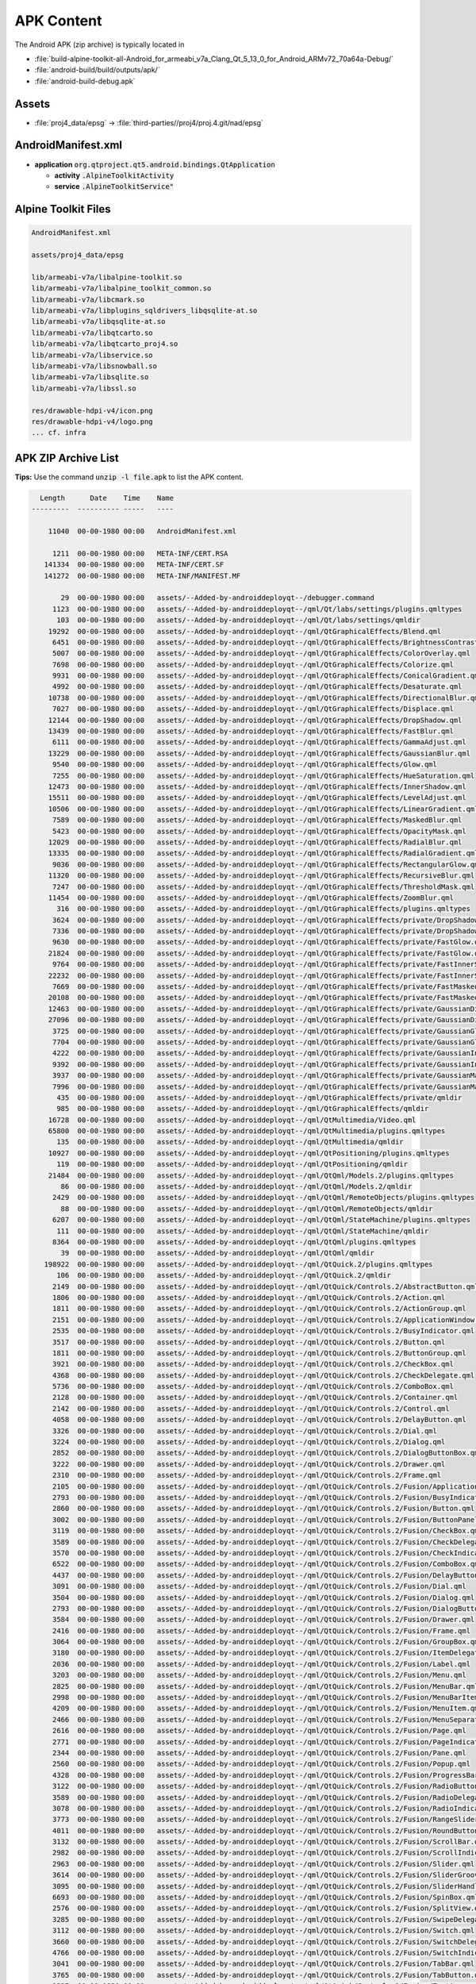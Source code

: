 APK Content
===========

The Android APK (zip archive) is typically located in

* :file:`build-alpine-toolkit-all-Android_for_armeabi_v7a_Clang_Qt_5_13_0_for_Android_ARMv72_70a64a-Debug/`
* :file:`android-build/build/outputs/apk/`
* :file:`android-build-debug.apk`

Assets
------

* :file:`proj4_data/epsg` -> :file:`third-parties//proj4/proj.4.git/nad/epsg`

AndroidManifest.xml
-------------------

* **application** :code:`org.qtproject.qt5.android.bindings.QtApplication`

  * **activity** :code:`.AlpineToolkitActivity`
  * **service** :code:`.AlpineToolkitService"`

Alpine Toolkit Files
--------------------

.. code-block::

    AndroidManifest.xml

    assets/proj4_data/epsg

    lib/armeabi-v7a/libalpine-toolkit.so
    lib/armeabi-v7a/libalpine_toolkit_common.so
    lib/armeabi-v7a/libcmark.so
    lib/armeabi-v7a/libplugins_sqldrivers_libqsqlite-at.so
    lib/armeabi-v7a/libqsqlite-at.so
    lib/armeabi-v7a/libqtcarto.so
    lib/armeabi-v7a/libqtcarto_proj4.so
    lib/armeabi-v7a/libservice.so
    lib/armeabi-v7a/libsnowball.so
    lib/armeabi-v7a/libsqlite.so
    lib/armeabi-v7a/libssl.so

    res/drawable-hdpi-v4/icon.png
    res/drawable-hdpi-v4/logo.png
    ... cf. infra

APK ZIP Archive List
--------------------

**Tips:** Use the command :code:`unzip -l file.apk` to list the APK content.

.. code-block::

      Length      Date    Time    Name
    ---------  ---------- -----   ----

        11040  00-00-1980 00:00   AndroidManifest.xml

         1211  00-00-1980 00:00   META-INF/CERT.RSA
       141334  00-00-1980 00:00   META-INF/CERT.SF
       141272  00-00-1980 00:00   META-INF/MANIFEST.MF

           29  00-00-1980 00:00   assets/--Added-by-androiddeployqt--/debugger.command
         1123  00-00-1980 00:00   assets/--Added-by-androiddeployqt--/qml/Qt/labs/settings/plugins.qmltypes
          103  00-00-1980 00:00   assets/--Added-by-androiddeployqt--/qml/Qt/labs/settings/qmldir
        19292  00-00-1980 00:00   assets/--Added-by-androiddeployqt--/qml/QtGraphicalEffects/Blend.qml
         6451  00-00-1980 00:00   assets/--Added-by-androiddeployqt--/qml/QtGraphicalEffects/BrightnessContrast.qml
         5007  00-00-1980 00:00   assets/--Added-by-androiddeployqt--/qml/QtGraphicalEffects/ColorOverlay.qml
         7698  00-00-1980 00:00   assets/--Added-by-androiddeployqt--/qml/QtGraphicalEffects/Colorize.qml
         9931  00-00-1980 00:00   assets/--Added-by-androiddeployqt--/qml/QtGraphicalEffects/ConicalGradient.qml
         4992  00-00-1980 00:00   assets/--Added-by-androiddeployqt--/qml/QtGraphicalEffects/Desaturate.qml
        10738  00-00-1980 00:00   assets/--Added-by-androiddeployqt--/qml/QtGraphicalEffects/DirectionalBlur.qml
         7027  00-00-1980 00:00   assets/--Added-by-androiddeployqt--/qml/QtGraphicalEffects/Displace.qml
        12144  00-00-1980 00:00   assets/--Added-by-androiddeployqt--/qml/QtGraphicalEffects/DropShadow.qml
        13439  00-00-1980 00:00   assets/--Added-by-androiddeployqt--/qml/QtGraphicalEffects/FastBlur.qml
         6111  00-00-1980 00:00   assets/--Added-by-androiddeployqt--/qml/QtGraphicalEffects/GammaAdjust.qml
        13229  00-00-1980 00:00   assets/--Added-by-androiddeployqt--/qml/QtGraphicalEffects/GaussianBlur.qml
         9540  00-00-1980 00:00   assets/--Added-by-androiddeployqt--/qml/QtGraphicalEffects/Glow.qml
         7255  00-00-1980 00:00   assets/--Added-by-androiddeployqt--/qml/QtGraphicalEffects/HueSaturation.qml
        12473  00-00-1980 00:00   assets/--Added-by-androiddeployqt--/qml/QtGraphicalEffects/InnerShadow.qml
        15511  00-00-1980 00:00   assets/--Added-by-androiddeployqt--/qml/QtGraphicalEffects/LevelAdjust.qml
        10506  00-00-1980 00:00   assets/--Added-by-androiddeployqt--/qml/QtGraphicalEffects/LinearGradient.qml
         7589  00-00-1980 00:00   assets/--Added-by-androiddeployqt--/qml/QtGraphicalEffects/MaskedBlur.qml
         5423  00-00-1980 00:00   assets/--Added-by-androiddeployqt--/qml/QtGraphicalEffects/OpacityMask.qml
        12029  00-00-1980 00:00   assets/--Added-by-androiddeployqt--/qml/QtGraphicalEffects/RadialBlur.qml
        13335  00-00-1980 00:00   assets/--Added-by-androiddeployqt--/qml/QtGraphicalEffects/RadialGradient.qml
         9036  00-00-1980 00:00   assets/--Added-by-androiddeployqt--/qml/QtGraphicalEffects/RectangularGlow.qml
        11320  00-00-1980 00:00   assets/--Added-by-androiddeployqt--/qml/QtGraphicalEffects/RecursiveBlur.qml
         7247  00-00-1980 00:00   assets/--Added-by-androiddeployqt--/qml/QtGraphicalEffects/ThresholdMask.qml
        11454  00-00-1980 00:00   assets/--Added-by-androiddeployqt--/qml/QtGraphicalEffects/ZoomBlur.qml
          316  00-00-1980 00:00   assets/--Added-by-androiddeployqt--/qml/QtGraphicalEffects/plugins.qmltypes
         3624  00-00-1980 00:00   assets/--Added-by-androiddeployqt--/qml/QtGraphicalEffects/private/DropShadowBase.qml
         7336  00-00-1980 00:00   assets/--Added-by-androiddeployqt--/qml/QtGraphicalEffects/private/DropShadowBase.qmlc
         9630  00-00-1980 00:00   assets/--Added-by-androiddeployqt--/qml/QtGraphicalEffects/private/FastGlow.qml
        21824  00-00-1980 00:00   assets/--Added-by-androiddeployqt--/qml/QtGraphicalEffects/private/FastGlow.qmlc
         9764  00-00-1980 00:00   assets/--Added-by-androiddeployqt--/qml/QtGraphicalEffects/private/FastInnerShadow.qml
        22232  00-00-1980 00:00   assets/--Added-by-androiddeployqt--/qml/QtGraphicalEffects/private/FastInnerShadow.qmlc
         7669  00-00-1980 00:00   assets/--Added-by-androiddeployqt--/qml/QtGraphicalEffects/private/FastMaskedBlur.qml
        20108  00-00-1980 00:00   assets/--Added-by-androiddeployqt--/qml/QtGraphicalEffects/private/FastMaskedBlur.qmlc
        12463  00-00-1980 00:00   assets/--Added-by-androiddeployqt--/qml/QtGraphicalEffects/private/GaussianDirectionalBlur.qml
        27096  00-00-1980 00:00   assets/--Added-by-androiddeployqt--/qml/QtGraphicalEffects/private/GaussianDirectionalBlur.qmlc
         3725  00-00-1980 00:00   assets/--Added-by-androiddeployqt--/qml/QtGraphicalEffects/private/GaussianGlow.qml
         7704  00-00-1980 00:00   assets/--Added-by-androiddeployqt--/qml/QtGraphicalEffects/private/GaussianGlow.qmlc
         4222  00-00-1980 00:00   assets/--Added-by-androiddeployqt--/qml/QtGraphicalEffects/private/GaussianInnerShadow.qml
         9392  00-00-1980 00:00   assets/--Added-by-androiddeployqt--/qml/QtGraphicalEffects/private/GaussianInnerShadow.qmlc
         3937  00-00-1980 00:00   assets/--Added-by-androiddeployqt--/qml/QtGraphicalEffects/private/GaussianMaskedBlur.qml
         7996  00-00-1980 00:00   assets/--Added-by-androiddeployqt--/qml/QtGraphicalEffects/private/GaussianMaskedBlur.qmlc
          435  00-00-1980 00:00   assets/--Added-by-androiddeployqt--/qml/QtGraphicalEffects/private/qmldir
          985  00-00-1980 00:00   assets/--Added-by-androiddeployqt--/qml/QtGraphicalEffects/qmldir
        16728  00-00-1980 00:00   assets/--Added-by-androiddeployqt--/qml/QtMultimedia/Video.qml
        65800  00-00-1980 00:00   assets/--Added-by-androiddeployqt--/qml/QtMultimedia/plugins.qmltypes
          135  00-00-1980 00:00   assets/--Added-by-androiddeployqt--/qml/QtMultimedia/qmldir
        10927  00-00-1980 00:00   assets/--Added-by-androiddeployqt--/qml/QtPositioning/plugins.qmltypes
          119  00-00-1980 00:00   assets/--Added-by-androiddeployqt--/qml/QtPositioning/qmldir
        21484  00-00-1980 00:00   assets/--Added-by-androiddeployqt--/qml/QtQml/Models.2/plugins.qmltypes
           86  00-00-1980 00:00   assets/--Added-by-androiddeployqt--/qml/QtQml/Models.2/qmldir
         2429  00-00-1980 00:00   assets/--Added-by-androiddeployqt--/qml/QtQml/RemoteObjects/plugins.qmltypes
           88  00-00-1980 00:00   assets/--Added-by-androiddeployqt--/qml/QtQml/RemoteObjects/qmldir
         6207  00-00-1980 00:00   assets/--Added-by-androiddeployqt--/qml/QtQml/StateMachine/plugins.qmltypes
          111  00-00-1980 00:00   assets/--Added-by-androiddeployqt--/qml/QtQml/StateMachine/qmldir
         8364  00-00-1980 00:00   assets/--Added-by-androiddeployqt--/qml/QtQml/plugins.qmltypes
           39  00-00-1980 00:00   assets/--Added-by-androiddeployqt--/qml/QtQml/qmldir
       198922  00-00-1980 00:00   assets/--Added-by-androiddeployqt--/qml/QtQuick.2/plugins.qmltypes
          106  00-00-1980 00:00   assets/--Added-by-androiddeployqt--/qml/QtQuick.2/qmldir
         2149  00-00-1980 00:00   assets/--Added-by-androiddeployqt--/qml/QtQuick/Controls.2/AbstractButton.qml
         1806  00-00-1980 00:00   assets/--Added-by-androiddeployqt--/qml/QtQuick/Controls.2/Action.qml
         1811  00-00-1980 00:00   assets/--Added-by-androiddeployqt--/qml/QtQuick/Controls.2/ActionGroup.qml
         2151  00-00-1980 00:00   assets/--Added-by-androiddeployqt--/qml/QtQuick/Controls.2/ApplicationWindow.qml
         2535  00-00-1980 00:00   assets/--Added-by-androiddeployqt--/qml/QtQuick/Controls.2/BusyIndicator.qml
         3517  00-00-1980 00:00   assets/--Added-by-androiddeployqt--/qml/QtQuick/Controls.2/Button.qml
         1811  00-00-1980 00:00   assets/--Added-by-androiddeployqt--/qml/QtQuick/Controls.2/ButtonGroup.qml
         3921  00-00-1980 00:00   assets/--Added-by-androiddeployqt--/qml/QtQuick/Controls.2/CheckBox.qml
         4368  00-00-1980 00:00   assets/--Added-by-androiddeployqt--/qml/QtQuick/Controls.2/CheckDelegate.qml
         5736  00-00-1980 00:00   assets/--Added-by-androiddeployqt--/qml/QtQuick/Controls.2/ComboBox.qml
         2128  00-00-1980 00:00   assets/--Added-by-androiddeployqt--/qml/QtQuick/Controls.2/Container.qml
         2142  00-00-1980 00:00   assets/--Added-by-androiddeployqt--/qml/QtQuick/Controls.2/Control.qml
         4058  00-00-1980 00:00   assets/--Added-by-androiddeployqt--/qml/QtQuick/Controls.2/DelayButton.qml
         3326  00-00-1980 00:00   assets/--Added-by-androiddeployqt--/qml/QtQuick/Controls.2/Dial.qml
         3224  00-00-1980 00:00   assets/--Added-by-androiddeployqt--/qml/QtQuick/Controls.2/Dialog.qml
         2852  00-00-1980 00:00   assets/--Added-by-androiddeployqt--/qml/QtQuick/Controls.2/DialogButtonBox.qml
         3222  00-00-1980 00:00   assets/--Added-by-androiddeployqt--/qml/QtQuick/Controls.2/Drawer.qml
         2310  00-00-1980 00:00   assets/--Added-by-androiddeployqt--/qml/QtQuick/Controls.2/Frame.qml
         2105  00-00-1980 00:00   assets/--Added-by-androiddeployqt--/qml/QtQuick/Controls.2/Fusion/ApplicationWindow.qml
         2793  00-00-1980 00:00   assets/--Added-by-androiddeployqt--/qml/QtQuick/Controls.2/Fusion/BusyIndicator.qml
         2860  00-00-1980 00:00   assets/--Added-by-androiddeployqt--/qml/QtQuick/Controls.2/Fusion/Button.qml
         3002  00-00-1980 00:00   assets/--Added-by-androiddeployqt--/qml/QtQuick/Controls.2/Fusion/ButtonPanel.qml
         3119  00-00-1980 00:00   assets/--Added-by-androiddeployqt--/qml/QtQuick/Controls.2/Fusion/CheckBox.qml
         3589  00-00-1980 00:00   assets/--Added-by-androiddeployqt--/qml/QtQuick/Controls.2/Fusion/CheckDelegate.qml
         3570  00-00-1980 00:00   assets/--Added-by-androiddeployqt--/qml/QtQuick/Controls.2/Fusion/CheckIndicator.qml
         6522  00-00-1980 00:00   assets/--Added-by-androiddeployqt--/qml/QtQuick/Controls.2/Fusion/ComboBox.qml
         4437  00-00-1980 00:00   assets/--Added-by-androiddeployqt--/qml/QtQuick/Controls.2/Fusion/DelayButton.qml
         3091  00-00-1980 00:00   assets/--Added-by-androiddeployqt--/qml/QtQuick/Controls.2/Fusion/Dial.qml
         3504  00-00-1980 00:00   assets/--Added-by-androiddeployqt--/qml/QtQuick/Controls.2/Fusion/Dialog.qml
         2793  00-00-1980 00:00   assets/--Added-by-androiddeployqt--/qml/QtQuick/Controls.2/Fusion/DialogButtonBox.qml
         3584  00-00-1980 00:00   assets/--Added-by-androiddeployqt--/qml/QtQuick/Controls.2/Fusion/Drawer.qml
         2416  00-00-1980 00:00   assets/--Added-by-androiddeployqt--/qml/QtQuick/Controls.2/Fusion/Frame.qml
         3064  00-00-1980 00:00   assets/--Added-by-androiddeployqt--/qml/QtQuick/Controls.2/Fusion/GroupBox.qml
         3180  00-00-1980 00:00   assets/--Added-by-androiddeployqt--/qml/QtQuick/Controls.2/Fusion/ItemDelegate.qml
         2036  00-00-1980 00:00   assets/--Added-by-androiddeployqt--/qml/QtQuick/Controls.2/Fusion/Label.qml
         3203  00-00-1980 00:00   assets/--Added-by-androiddeployqt--/qml/QtQuick/Controls.2/Fusion/Menu.qml
         2825  00-00-1980 00:00   assets/--Added-by-androiddeployqt--/qml/QtQuick/Controls.2/Fusion/MenuBar.qml
         2998  00-00-1980 00:00   assets/--Added-by-androiddeployqt--/qml/QtQuick/Controls.2/Fusion/MenuBarItem.qml
         4209  00-00-1980 00:00   assets/--Added-by-androiddeployqt--/qml/QtQuick/Controls.2/Fusion/MenuItem.qml
         2466  00-00-1980 00:00   assets/--Added-by-androiddeployqt--/qml/QtQuick/Controls.2/Fusion/MenuSeparator.qml
         2616  00-00-1980 00:00   assets/--Added-by-androiddeployqt--/qml/QtQuick/Controls.2/Fusion/Page.qml
         2771  00-00-1980 00:00   assets/--Added-by-androiddeployqt--/qml/QtQuick/Controls.2/Fusion/PageIndicator.qml
         2344  00-00-1980 00:00   assets/--Added-by-androiddeployqt--/qml/QtQuick/Controls.2/Fusion/Pane.qml
         2560  00-00-1980 00:00   assets/--Added-by-androiddeployqt--/qml/QtQuick/Controls.2/Fusion/Popup.qml
         4328  00-00-1980 00:00   assets/--Added-by-androiddeployqt--/qml/QtQuick/Controls.2/Fusion/ProgressBar.qml
         3122  00-00-1980 00:00   assets/--Added-by-androiddeployqt--/qml/QtQuick/Controls.2/Fusion/RadioButton.qml
         3589  00-00-1980 00:00   assets/--Added-by-androiddeployqt--/qml/QtQuick/Controls.2/Fusion/RadioDelegate.qml
         3078  00-00-1980 00:00   assets/--Added-by-androiddeployqt--/qml/QtQuick/Controls.2/Fusion/RadioIndicator.qml
         3773  00-00-1980 00:00   assets/--Added-by-androiddeployqt--/qml/QtQuick/Controls.2/Fusion/RangeSlider.qml
         4011  00-00-1980 00:00   assets/--Added-by-androiddeployqt--/qml/QtQuick/Controls.2/Fusion/RoundButton.qml
         3132  00-00-1980 00:00   assets/--Added-by-androiddeployqt--/qml/QtQuick/Controls.2/Fusion/ScrollBar.qml
         2982  00-00-1980 00:00   assets/--Added-by-androiddeployqt--/qml/QtQuick/Controls.2/Fusion/ScrollIndicator.qml
         2963  00-00-1980 00:00   assets/--Added-by-androiddeployqt--/qml/QtQuick/Controls.2/Fusion/Slider.qml
         3614  00-00-1980 00:00   assets/--Added-by-androiddeployqt--/qml/QtQuick/Controls.2/Fusion/SliderGroove.qml
         3095  00-00-1980 00:00   assets/--Added-by-androiddeployqt--/qml/QtQuick/Controls.2/Fusion/SliderHandle.qml
         6693  00-00-1980 00:00   assets/--Added-by-androiddeployqt--/qml/QtQuick/Controls.2/Fusion/SpinBox.qml
         2576  00-00-1980 00:00   assets/--Added-by-androiddeployqt--/qml/QtQuick/Controls.2/Fusion/SplitView.qml
         3285  00-00-1980 00:00   assets/--Added-by-androiddeployqt--/qml/QtQuick/Controls.2/Fusion/SwipeDelegate.qml
         3112  00-00-1980 00:00   assets/--Added-by-androiddeployqt--/qml/QtQuick/Controls.2/Fusion/Switch.qml
         3660  00-00-1980 00:00   assets/--Added-by-androiddeployqt--/qml/QtQuick/Controls.2/Fusion/SwitchDelegate.qml
         4766  00-00-1980 00:00   assets/--Added-by-androiddeployqt--/qml/QtQuick/Controls.2/Fusion/SwitchIndicator.qml
         3041  00-00-1980 00:00   assets/--Added-by-androiddeployqt--/qml/QtQuick/Controls.2/Fusion/TabBar.qml
         3765  00-00-1980 00:00   assets/--Added-by-androiddeployqt--/qml/QtQuick/Controls.2/Fusion/TabButton.qml
         3315  00-00-1980 00:00   assets/--Added-by-androiddeployqt--/qml/QtQuick/Controls.2/Fusion/TextArea.qml
         4017  00-00-1980 00:00   assets/--Added-by-androiddeployqt--/qml/QtQuick/Controls.2/Fusion/TextField.qml
         3169  00-00-1980 00:00   assets/--Added-by-androiddeployqt--/qml/QtQuick/Controls.2/Fusion/ToolBar.qml
         2847  00-00-1980 00:00   assets/--Added-by-androiddeployqt--/qml/QtQuick/Controls.2/Fusion/ToolButton.qml
         2690  00-00-1980 00:00   assets/--Added-by-androiddeployqt--/qml/QtQuick/Controls.2/Fusion/ToolSeparator.qml
         2993  00-00-1980 00:00   assets/--Added-by-androiddeployqt--/qml/QtQuick/Controls.2/Fusion/ToolTip.qml
         3239  00-00-1980 00:00   assets/--Added-by-androiddeployqt--/qml/QtQuick/Controls.2/Fusion/Tumbler.qml
         8063  00-00-1980 00:00   assets/--Added-by-androiddeployqt--/qml/QtQuick/Controls.2/Fusion/plugins.qmltypes
          145  00-00-1980 00:00   assets/--Added-by-androiddeployqt--/qml/QtQuick/Controls.2/Fusion/qmldir
         2918  00-00-1980 00:00   assets/--Added-by-androiddeployqt--/qml/QtQuick/Controls.2/GroupBox.qml
         2714  00-00-1980 00:00   assets/--Added-by-androiddeployqt--/qml/QtQuick/Controls.2/Imagine/ApplicationWindow.qml
         3649  00-00-1980 00:00   assets/--Added-by-androiddeployqt--/qml/QtQuick/Controls.2/Imagine/BusyIndicator.qml
         4273  00-00-1980 00:00   assets/--Added-by-androiddeployqt--/qml/QtQuick/Controls.2/Imagine/Button.qml
         4565  00-00-1980 00:00   assets/--Added-by-androiddeployqt--/qml/QtQuick/Controls.2/Imagine/CheckBox.qml
         4906  00-00-1980 00:00   assets/--Added-by-androiddeployqt--/qml/QtQuick/Controls.2/Imagine/CheckDelegate.qml
         7372  00-00-1980 00:00   assets/--Added-by-androiddeployqt--/qml/QtQuick/Controls.2/Imagine/ComboBox.qml
         5419  00-00-1980 00:00   assets/--Added-by-androiddeployqt--/qml/QtQuick/Controls.2/Imagine/DelayButton.qml
         4129  00-00-1980 00:00   assets/--Added-by-androiddeployqt--/qml/QtQuick/Controls.2/Imagine/Dial.qml
         4265  00-00-1980 00:00   assets/--Added-by-androiddeployqt--/qml/QtQuick/Controls.2/Imagine/Dialog.qml
         3413  00-00-1980 00:00   assets/--Added-by-androiddeployqt--/qml/QtQuick/Controls.2/Imagine/DialogButtonBox.qml
         3755  00-00-1980 00:00   assets/--Added-by-androiddeployqt--/qml/QtQuick/Controls.2/Imagine/Drawer.qml
         2950  00-00-1980 00:00   assets/--Added-by-androiddeployqt--/qml/QtQuick/Controls.2/Imagine/Frame.qml
         3924  00-00-1980 00:00   assets/--Added-by-androiddeployqt--/qml/QtQuick/Controls.2/Imagine/GroupBox.qml
         3812  00-00-1980 00:00   assets/--Added-by-androiddeployqt--/qml/QtQuick/Controls.2/Imagine/ItemDelegate.qml
         2535  00-00-1980 00:00   assets/--Added-by-androiddeployqt--/qml/QtQuick/Controls.2/Imagine/Label.qml
         3973  00-00-1980 00:00   assets/--Added-by-androiddeployqt--/qml/QtQuick/Controls.2/Imagine/Menu.qml
         5627  00-00-1980 00:00   assets/--Added-by-androiddeployqt--/qml/QtQuick/Controls.2/Imagine/MenuItem.qml
         3263  00-00-1980 00:00   assets/--Added-by-androiddeployqt--/qml/QtQuick/Controls.2/Imagine/MenuSeparator.qml
         3236  00-00-1980 00:00   assets/--Added-by-androiddeployqt--/qml/QtQuick/Controls.2/Imagine/Page.qml
         3627  00-00-1980 00:00   assets/--Added-by-androiddeployqt--/qml/QtQuick/Controls.2/Imagine/PageIndicator.qml
         2948  00-00-1980 00:00   assets/--Added-by-androiddeployqt--/qml/QtQuick/Controls.2/Imagine/Pane.qml
         3394  00-00-1980 00:00   assets/--Added-by-androiddeployqt--/qml/QtQuick/Controls.2/Imagine/Popup.qml
         5845  00-00-1980 00:00   assets/--Added-by-androiddeployqt--/qml/QtQuick/Controls.2/Imagine/ProgressBar.qml
         4372  00-00-1980 00:00   assets/--Added-by-androiddeployqt--/qml/QtQuick/Controls.2/Imagine/RadioButton.qml
         4704  00-00-1980 00:00   assets/--Added-by-androiddeployqt--/qml/QtQuick/Controls.2/Imagine/RadioDelegate.qml
         6444  00-00-1980 00:00   assets/--Added-by-androiddeployqt--/qml/QtQuick/Controls.2/Imagine/RangeSlider.qml
         4289  00-00-1980 00:00   assets/--Added-by-androiddeployqt--/qml/QtQuick/Controls.2/Imagine/RoundButton.qml
         4629  00-00-1980 00:00   assets/--Added-by-androiddeployqt--/qml/QtQuick/Controls.2/Imagine/ScrollBar.qml
         4247  00-00-1980 00:00   assets/--Added-by-androiddeployqt--/qml/QtQuick/Controls.2/Imagine/ScrollIndicator.qml
         5251  00-00-1980 00:00   assets/--Added-by-androiddeployqt--/qml/QtQuick/Controls.2/Imagine/Slider.qml
         5951  00-00-1980 00:00   assets/--Added-by-androiddeployqt--/qml/QtQuick/Controls.2/Imagine/SpinBox.qml
         2733  00-00-1980 00:00   assets/--Added-by-androiddeployqt--/qml/QtQuick/Controls.2/Imagine/SplitView.qml
         3702  00-00-1980 00:00   assets/--Added-by-androiddeployqt--/qml/QtQuick/Controls.2/Imagine/StackView.qml
         3918  00-00-1980 00:00   assets/--Added-by-androiddeployqt--/qml/QtQuick/Controls.2/Imagine/SwipeDelegate.qml
         3652  00-00-1980 00:00   assets/--Added-by-androiddeployqt--/qml/QtQuick/Controls.2/Imagine/SwipeView.qml
         5693  00-00-1980 00:00   assets/--Added-by-androiddeployqt--/qml/QtQuick/Controls.2/Imagine/Switch.qml
         6179  00-00-1980 00:00   assets/--Added-by-androiddeployqt--/qml/QtQuick/Controls.2/Imagine/SwitchDelegate.qml
         3576  00-00-1980 00:00   assets/--Added-by-androiddeployqt--/qml/QtQuick/Controls.2/Imagine/TabBar.qml
         3589  00-00-1980 00:00   assets/--Added-by-androiddeployqt--/qml/QtQuick/Controls.2/Imagine/TabButton.qml
         4157  00-00-1980 00:00   assets/--Added-by-androiddeployqt--/qml/QtQuick/Controls.2/Imagine/TextArea.qml
         4095  00-00-1980 00:00   assets/--Added-by-androiddeployqt--/qml/QtQuick/Controls.2/Imagine/TextField.qml
         3090  00-00-1980 00:00   assets/--Added-by-androiddeployqt--/qml/QtQuick/Controls.2/Imagine/ToolBar.qml
         3735  00-00-1980 00:00   assets/--Added-by-androiddeployqt--/qml/QtQuick/Controls.2/Imagine/ToolButton.qml
         3463  00-00-1980 00:00   assets/--Added-by-androiddeployqt--/qml/QtQuick/Controls.2/Imagine/ToolSeparator.qml
         3545  00-00-1980 00:00   assets/--Added-by-androiddeployqt--/qml/QtQuick/Controls.2/Imagine/ToolTip.qml
         3847  00-00-1980 00:00   assets/--Added-by-androiddeployqt--/qml/QtQuick/Controls.2/Imagine/Tumbler.qml
         2548  00-00-1980 00:00   assets/--Added-by-androiddeployqt--/qml/QtQuick/Controls.2/Imagine/plugins.qmltypes
          179  00-00-1980 00:00   assets/--Added-by-androiddeployqt--/qml/QtQuick/Controls.2/Imagine/qmldir
         3210  00-00-1980 00:00   assets/--Added-by-androiddeployqt--/qml/QtQuick/Controls.2/ItemDelegate.qml
         1959  00-00-1980 00:00   assets/--Added-by-androiddeployqt--/qml/QtQuick/Controls.2/Label.qml
         2245  00-00-1980 00:00   assets/--Added-by-androiddeployqt--/qml/QtQuick/Controls.2/Material/ApplicationWindow.qml
         2841  00-00-1980 00:00   assets/--Added-by-androiddeployqt--/qml/QtQuick/Controls.2/Material/BoxShadow.qml
         2579  00-00-1980 00:00   assets/--Added-by-androiddeployqt--/qml/QtQuick/Controls.2/Material/BusyIndicator.qml
         4775  00-00-1980 00:00   assets/--Added-by-androiddeployqt--/qml/QtQuick/Controls.2/Material/Button.qml
         3560  00-00-1980 00:00   assets/--Added-by-androiddeployqt--/qml/QtQuick/Controls.2/Material/CheckBox.qml
         3959  00-00-1980 00:00   assets/--Added-by-androiddeployqt--/qml/QtQuick/Controls.2/Material/CheckDelegate.qml
         3978  00-00-1980 00:00   assets/--Added-by-androiddeployqt--/qml/QtQuick/Controls.2/Material/CheckIndicator.qml
         7415  00-00-1980 00:00   assets/--Added-by-androiddeployqt--/qml/QtQuick/Controls.2/Material/ComboBox.qml
         2524  00-00-1980 00:00   assets/--Added-by-androiddeployqt--/qml/QtQuick/Controls.2/Material/CursorDelegate.qml
         4354  00-00-1980 00:00   assets/--Added-by-androiddeployqt--/qml/QtQuick/Controls.2/Material/DelayButton.qml
         3378  00-00-1980 00:00   assets/--Added-by-androiddeployqt--/qml/QtQuick/Controls.2/Material/Dial.qml
         4245  00-00-1980 00:00   assets/--Added-by-androiddeployqt--/qml/QtQuick/Controls.2/Material/Dialog.qml
         3128  00-00-1980 00:00   assets/--Added-by-androiddeployqt--/qml/QtQuick/Controls.2/Material/DialogButtonBox.qml
         3776  00-00-1980 00:00   assets/--Added-by-androiddeployqt--/qml/QtQuick/Controls.2/Material/Drawer.qml
         9674  00-00-1980 00:00   assets/--Added-by-androiddeployqt--/qml/QtQuick/Controls.2/Material/ElevationEffect.qml
         2647  00-00-1980 00:00   assets/--Added-by-androiddeployqt--/qml/QtQuick/Controls.2/Material/Frame.qml
         3327  00-00-1980 00:00   assets/--Added-by-androiddeployqt--/qml/QtQuick/Controls.2/Material/GroupBox.qml
         3481  00-00-1980 00:00   assets/--Added-by-androiddeployqt--/qml/QtQuick/Controls.2/Material/ItemDelegate.qml
         1962  00-00-1980 00:00   assets/--Added-by-androiddeployqt--/qml/QtQuick/Controls.2/Material/Label.qml
         3961  00-00-1980 00:00   assets/--Added-by-androiddeployqt--/qml/QtQuick/Controls.2/Material/Menu.qml
         2539  00-00-1980 00:00   assets/--Added-by-androiddeployqt--/qml/QtQuick/Controls.2/Material/MenuBar.qml
         3353  00-00-1980 00:00   assets/--Added-by-androiddeployqt--/qml/QtQuick/Controls.2/Material/MenuBarItem.qml
         4668  00-00-1980 00:00   assets/--Added-by-androiddeployqt--/qml/QtQuick/Controls.2/Material/MenuItem.qml
         2344  00-00-1980 00:00   assets/--Added-by-androiddeployqt--/qml/QtQuick/Controls.2/Material/MenuSeparator.qml
         2532  00-00-1980 00:00   assets/--Added-by-androiddeployqt--/qml/QtQuick/Controls.2/Material/Page.qml
         2724  00-00-1980 00:00   assets/--Added-by-androiddeployqt--/qml/QtQuick/Controls.2/Material/PageIndicator.qml
         2533  00-00-1980 00:00   assets/--Added-by-androiddeployqt--/qml/QtQuick/Controls.2/Material/Pane.qml
         3379  00-00-1980 00:00   assets/--Added-by-androiddeployqt--/qml/QtQuick/Controls.2/Material/Popup.qml
         2753  00-00-1980 00:00   assets/--Added-by-androiddeployqt--/qml/QtQuick/Controls.2/Material/ProgressBar.qml
         3563  00-00-1980 00:00   assets/--Added-by-androiddeployqt--/qml/QtQuick/Controls.2/Material/RadioButton.qml
         3959  00-00-1980 00:00   assets/--Added-by-androiddeployqt--/qml/QtQuick/Controls.2/Material/RadioDelegate.qml
         2419  00-00-1980 00:00   assets/--Added-by-androiddeployqt--/qml/QtQuick/Controls.2/Material/RadioIndicator.qml
         4504  00-00-1980 00:00   assets/--Added-by-androiddeployqt--/qml/QtQuick/Controls.2/Material/RangeSlider.qml
         8060  00-00-1980 00:00   assets/--Added-by-androiddeployqt--/qml/QtQuick/Controls.2/Material/RectangularGlow.qml
         4587  00-00-1980 00:00   assets/--Added-by-androiddeployqt--/qml/QtQuick/Controls.2/Material/RoundButton.qml
         3554  00-00-1980 00:00   assets/--Added-by-androiddeployqt--/qml/QtQuick/Controls.2/Material/ScrollBar.qml
         2892  00-00-1980 00:00   assets/--Added-by-androiddeployqt--/qml/QtQuick/Controls.2/Material/ScrollIndicator.qml
         3708  00-00-1980 00:00   assets/--Added-by-androiddeployqt--/qml/QtQuick/Controls.2/Material/Slider.qml
         2778  00-00-1980 00:00   assets/--Added-by-androiddeployqt--/qml/QtQuick/Controls.2/Material/SliderHandle.qml
         6069  00-00-1980 00:00   assets/--Added-by-androiddeployqt--/qml/QtQuick/Controls.2/Material/SpinBox.qml
         3241  00-00-1980 00:00   assets/--Added-by-androiddeployqt--/qml/QtQuick/Controls.2/Material/SplitView.qml
         3806  00-00-1980 00:00   assets/--Added-by-androiddeployqt--/qml/QtQuick/Controls.2/Material/StackView.qml
         3788  00-00-1980 00:00   assets/--Added-by-androiddeployqt--/qml/QtQuick/Controls.2/Material/SwipeDelegate.qml
         2735  00-00-1980 00:00   assets/--Added-by-androiddeployqt--/qml/QtQuick/Controls.2/Material/SwipeView.qml
         3533  00-00-1980 00:00   assets/--Added-by-androiddeployqt--/qml/QtQuick/Controls.2/Material/Switch.qml
         3998  00-00-1980 00:00   assets/--Added-by-androiddeployqt--/qml/QtQuick/Controls.2/Material/SwitchDelegate.qml
         3129  00-00-1980 00:00   assets/--Added-by-androiddeployqt--/qml/QtQuick/Controls.2/Material/SwitchIndicator.qml
         3348  00-00-1980 00:00   assets/--Added-by-androiddeployqt--/qml/QtQuick/Controls.2/Material/TabBar.qml
         3129  00-00-1980 00:00   assets/--Added-by-androiddeployqt--/qml/QtQuick/Controls.2/Material/TabButton.qml
         3643  00-00-1980 00:00   assets/--Added-by-androiddeployqt--/qml/QtQuick/Controls.2/Material/TextArea.qml
         3734  00-00-1980 00:00   assets/--Added-by-androiddeployqt--/qml/QtQuick/Controls.2/Material/TextField.qml
         2590  00-00-1980 00:00   assets/--Added-by-androiddeployqt--/qml/QtQuick/Controls.2/Material/ToolBar.qml
         3515  00-00-1980 00:00   assets/--Added-by-androiddeployqt--/qml/QtQuick/Controls.2/Material/ToolButton.qml
         2432  00-00-1980 00:00   assets/--Added-by-androiddeployqt--/qml/QtQuick/Controls.2/Material/ToolSeparator.qml
         3133  00-00-1980 00:00   assets/--Added-by-androiddeployqt--/qml/QtQuick/Controls.2/Material/ToolTip.qml
         3201  00-00-1980 00:00   assets/--Added-by-androiddeployqt--/qml/QtQuick/Controls.2/Material/Tumbler.qml
        12357  00-00-1980 00:00   assets/--Added-by-androiddeployqt--/qml/QtQuick/Controls.2/Material/plugins.qmltypes
          151  00-00-1980 00:00   assets/--Added-by-androiddeployqt--/qml/QtQuick/Controls.2/Material/qmldir
         2957  00-00-1980 00:00   assets/--Added-by-androiddeployqt--/qml/QtQuick/Controls.2/Menu.qml
         2452  00-00-1980 00:00   assets/--Added-by-androiddeployqt--/qml/QtQuick/Controls.2/MenuBar.qml
         2917  00-00-1980 00:00   assets/--Added-by-androiddeployqt--/qml/QtQuick/Controls.2/MenuBarItem.qml
         4274  00-00-1980 00:00   assets/--Added-by-androiddeployqt--/qml/QtQuick/Controls.2/MenuItem.qml
         2384  00-00-1980 00:00   assets/--Added-by-androiddeployqt--/qml/QtQuick/Controls.2/MenuSeparator.qml
         2547  00-00-1980 00:00   assets/--Added-by-androiddeployqt--/qml/QtQuick/Controls.2/Page.qml
         2691  00-00-1980 00:00   assets/--Added-by-androiddeployqt--/qml/QtQuick/Controls.2/PageIndicator.qml
         2276  00-00-1980 00:00   assets/--Added-by-androiddeployqt--/qml/QtQuick/Controls.2/Pane.qml
         2528  00-00-1980 00:00   assets/--Added-by-androiddeployqt--/qml/QtQuick/Controls.2/Popup.qml
         2668  00-00-1980 00:00   assets/--Added-by-androiddeployqt--/qml/QtQuick/Controls.2/ProgressBar.qml
         3619  00-00-1980 00:00   assets/--Added-by-androiddeployqt--/qml/QtQuick/Controls.2/RadioButton.qml
         4066  00-00-1980 00:00   assets/--Added-by-androiddeployqt--/qml/QtQuick/Controls.2/RadioDelegate.qml
         4909  00-00-1980 00:00   assets/--Added-by-androiddeployqt--/qml/QtQuick/Controls.2/RangeSlider.qml
         3552  00-00-1980 00:00   assets/--Added-by-androiddeployqt--/qml/QtQuick/Controls.2/RoundButton.qml
         3055  00-00-1980 00:00   assets/--Added-by-androiddeployqt--/qml/QtQuick/Controls.2/ScrollBar.qml
         2905  00-00-1980 00:00   assets/--Added-by-androiddeployqt--/qml/QtQuick/Controls.2/ScrollIndicator.qml
         2660  00-00-1980 00:00   assets/--Added-by-androiddeployqt--/qml/QtQuick/Controls.2/ScrollView.qml
         3840  00-00-1980 00:00   assets/--Added-by-androiddeployqt--/qml/QtQuick/Controls.2/Slider.qml
         5174  00-00-1980 00:00   assets/--Added-by-androiddeployqt--/qml/QtQuick/Controls.2/SpinBox.qml
         2550  00-00-1980 00:00   assets/--Added-by-androiddeployqt--/qml/QtQuick/Controls.2/SplitView.qml
         2812  00-00-1980 00:00   assets/--Added-by-androiddeployqt--/qml/QtQuick/Controls.2/StackView.qml
         3184  00-00-1980 00:00   assets/--Added-by-androiddeployqt--/qml/QtQuick/Controls.2/SwipeDelegate.qml
         2726  00-00-1980 00:00   assets/--Added-by-androiddeployqt--/qml/QtQuick/Controls.2/SwipeView.qml
         3847  00-00-1980 00:00   assets/--Added-by-androiddeployqt--/qml/QtQuick/Controls.2/Switch.qml
         4372  00-00-1980 00:00   assets/--Added-by-androiddeployqt--/qml/QtQuick/Controls.2/SwitchDelegate.qml
         2704  00-00-1980 00:00   assets/--Added-by-androiddeployqt--/qml/QtQuick/Controls.2/TabBar.qml
         2906  00-00-1980 00:00   assets/--Added-by-androiddeployqt--/qml/QtQuick/Controls.2/TabButton.qml
         3238  00-00-1980 00:00   assets/--Added-by-androiddeployqt--/qml/QtQuick/Controls.2/TextArea.qml
         3488  00-00-1980 00:00   assets/--Added-by-androiddeployqt--/qml/QtQuick/Controls.2/TextField.qml
         2289  00-00-1980 00:00   assets/--Added-by-androiddeployqt--/qml/QtQuick/Controls.2/ToolBar.qml
         2923  00-00-1980 00:00   assets/--Added-by-androiddeployqt--/qml/QtQuick/Controls.2/ToolButton.qml
         2434  00-00-1980 00:00   assets/--Added-by-androiddeployqt--/qml/QtQuick/Controls.2/ToolSeparator.qml
         2704  00-00-1980 00:00   assets/--Added-by-androiddeployqt--/qml/QtQuick/Controls.2/ToolTip.qml
         3174  00-00-1980 00:00   assets/--Added-by-androiddeployqt--/qml/QtQuick/Controls.2/Tumbler.qml
         2380  00-00-1980 00:00   assets/--Added-by-androiddeployqt--/qml/QtQuick/Controls.2/Universal/ApplicationWindow.qml
         2554  00-00-1980 00:00   assets/--Added-by-androiddeployqt--/qml/QtQuick/Controls.2/Universal/BusyIndicator.qml
         3521  00-00-1980 00:00   assets/--Added-by-androiddeployqt--/qml/QtQuick/Controls.2/Universal/Button.qml
         3149  00-00-1980 00:00   assets/--Added-by-androiddeployqt--/qml/QtQuick/Controls.2/Universal/CheckBox.qml
         4084  00-00-1980 00:00   assets/--Added-by-androiddeployqt--/qml/QtQuick/Controls.2/Universal/CheckDelegate.qml
         3674  00-00-1980 00:00   assets/--Added-by-androiddeployqt--/qml/QtQuick/Controls.2/Universal/CheckIndicator.qml
         6932  00-00-1980 00:00   assets/--Added-by-androiddeployqt--/qml/QtQuick/Controls.2/Universal/ComboBox.qml
         3503  00-00-1980 00:00   assets/--Added-by-androiddeployqt--/qml/QtQuick/Controls.2/Universal/DelayButton.qml
         3482  00-00-1980 00:00   assets/--Added-by-androiddeployqt--/qml/QtQuick/Controls.2/Universal/Dial.qml
         3453  00-00-1980 00:00   assets/--Added-by-androiddeployqt--/qml/QtQuick/Controls.2/Universal/Dialog.qml
         3065  00-00-1980 00:00   assets/--Added-by-androiddeployqt--/qml/QtQuick/Controls.2/Universal/DialogButtonBox.qml
         3194  00-00-1980 00:00   assets/--Added-by-androiddeployqt--/qml/QtQuick/Controls.2/Universal/Drawer.qml
         2307  00-00-1980 00:00   assets/--Added-by-androiddeployqt--/qml/QtQuick/Controls.2/Universal/Frame.qml
         2956  00-00-1980 00:00   assets/--Added-by-androiddeployqt--/qml/QtQuick/Controls.2/Universal/GroupBox.qml
         3562  00-00-1980 00:00   assets/--Added-by-androiddeployqt--/qml/QtQuick/Controls.2/Universal/ItemDelegate.qml
         1966  00-00-1980 00:00   assets/--Added-by-androiddeployqt--/qml/QtQuick/Controls.2/Universal/Label.qml
         3012  00-00-1980 00:00   assets/--Added-by-androiddeployqt--/qml/QtQuick/Controls.2/Universal/Menu.qml
         2504  00-00-1980 00:00   assets/--Added-by-androiddeployqt--/qml/QtQuick/Controls.2/Universal/MenuBar.qml
         3488  00-00-1980 00:00   assets/--Added-by-androiddeployqt--/qml/QtQuick/Controls.2/Universal/MenuBarItem.qml
         4958  00-00-1980 00:00   assets/--Added-by-androiddeployqt--/qml/QtQuick/Controls.2/Universal/MenuItem.qml
         2471  00-00-1980 00:00   assets/--Added-by-androiddeployqt--/qml/QtQuick/Controls.2/Universal/MenuSeparator.qml
         2529  00-00-1980 00:00   assets/--Added-by-androiddeployqt--/qml/QtQuick/Controls.2/Universal/Page.qml
         2700  00-00-1980 00:00   assets/--Added-by-androiddeployqt--/qml/QtQuick/Controls.2/Universal/PageIndicator.qml
         2258  00-00-1980 00:00   assets/--Added-by-androiddeployqt--/qml/QtQuick/Controls.2/Universal/Pane.qml
         2554  00-00-1980 00:00   assets/--Added-by-androiddeployqt--/qml/QtQuick/Controls.2/Universal/Popup.qml
         2715  00-00-1980 00:00   assets/--Added-by-androiddeployqt--/qml/QtQuick/Controls.2/Universal/ProgressBar.qml
         3152  00-00-1980 00:00   assets/--Added-by-androiddeployqt--/qml/QtQuick/Controls.2/Universal/RadioButton.qml
         4084  00-00-1980 00:00   assets/--Added-by-androiddeployqt--/qml/QtQuick/Controls.2/Universal/RadioDelegate.qml
         3224  00-00-1980 00:00   assets/--Added-by-androiddeployqt--/qml/QtQuick/Controls.2/Universal/RadioIndicator.qml
         5626  00-00-1980 00:00   assets/--Added-by-androiddeployqt--/qml/QtQuick/Controls.2/Universal/RangeSlider.qml
         3559  00-00-1980 00:00   assets/--Added-by-androiddeployqt--/qml/QtQuick/Controls.2/Universal/RoundButton.qml
         3577  00-00-1980 00:00   assets/--Added-by-androiddeployqt--/qml/QtQuick/Controls.2/Universal/ScrollBar.qml
         2992  00-00-1980 00:00   assets/--Added-by-androiddeployqt--/qml/QtQuick/Controls.2/Universal/ScrollIndicator.qml
         4562  00-00-1980 00:00   assets/--Added-by-androiddeployqt--/qml/QtQuick/Controls.2/Universal/Slider.qml
         6500  00-00-1980 00:00   assets/--Added-by-androiddeployqt--/qml/QtQuick/Controls.2/Universal/SpinBox.qml
         2626  00-00-1980 00:00   assets/--Added-by-androiddeployqt--/qml/QtQuick/Controls.2/Universal/SplitView.qml
         3312  00-00-1980 00:00   assets/--Added-by-androiddeployqt--/qml/QtQuick/Controls.2/Universal/StackView.qml
         3748  00-00-1980 00:00   assets/--Added-by-androiddeployqt--/qml/QtQuick/Controls.2/Universal/SwipeDelegate.qml
         3148  00-00-1980 00:00   assets/--Added-by-androiddeployqt--/qml/QtQuick/Controls.2/Universal/Switch.qml
         4086  00-00-1980 00:00   assets/--Added-by-androiddeployqt--/qml/QtQuick/Controls.2/Universal/SwitchDelegate.qml
         3350  00-00-1980 00:00   assets/--Added-by-androiddeployqt--/qml/QtQuick/Controls.2/Universal/SwitchIndicator.qml
         2913  00-00-1980 00:00   assets/--Added-by-androiddeployqt--/qml/QtQuick/Controls.2/Universal/TabBar.qml
         3012  00-00-1980 00:00   assets/--Added-by-androiddeployqt--/qml/QtQuick/Controls.2/Universal/TabButton.qml
         4242  00-00-1980 00:00   assets/--Added-by-androiddeployqt--/qml/QtQuick/Controls.2/Universal/TextArea.qml
         4225  00-00-1980 00:00   assets/--Added-by-androiddeployqt--/qml/QtQuick/Controls.2/Universal/TextField.qml
         2306  00-00-1980 00:00   assets/--Added-by-androiddeployqt--/qml/QtQuick/Controls.2/Universal/ToolBar.qml
         3231  00-00-1980 00:00   assets/--Added-by-androiddeployqt--/qml/QtQuick/Controls.2/Universal/ToolButton.qml
         2505  00-00-1980 00:00   assets/--Added-by-androiddeployqt--/qml/QtQuick/Controls.2/Universal/ToolSeparator.qml
         2857  00-00-1980 00:00   assets/--Added-by-androiddeployqt--/qml/QtQuick/Controls.2/Universal/ToolTip.qml
         3203  00-00-1980 00:00   assets/--Added-by-androiddeployqt--/qml/QtQuick/Controls.2/Universal/Tumbler.qml
         5969  00-00-1980 00:00   assets/--Added-by-androiddeployqt--/qml/QtQuick/Controls.2/Universal/plugins.qmltypes
          154  00-00-1980 00:00   assets/--Added-by-androiddeployqt--/qml/QtQuick/Controls.2/Universal/qmldir
         4071  00-00-1980 00:00   assets/--Added-by-androiddeployqt--/qml/QtQuick/Controls.2/designer/AbstractButtonSection.qml
         2553  00-00-1980 00:00   assets/--Added-by-androiddeployqt--/qml/QtQuick/Controls.2/designer/BusyIndicatorSpecifics.qml
         3025  00-00-1980 00:00   assets/--Added-by-androiddeployqt--/qml/QtQuick/Controls.2/designer/ButtonSection.qml
         2129  00-00-1980 00:00   assets/--Added-by-androiddeployqt--/qml/QtQuick/Controls.2/designer/ButtonSpecifics.qml
         2162  00-00-1980 00:00   assets/--Added-by-androiddeployqt--/qml/QtQuick/Controls.2/designer/CheckBoxSpecifics.qml
         2228  00-00-1980 00:00   assets/--Added-by-androiddeployqt--/qml/QtQuick/Controls.2/designer/CheckDelegateSpecifics.qml
         2593  00-00-1980 00:00   assets/--Added-by-androiddeployqt--/qml/QtQuick/Controls.2/designer/CheckSection.qml
         3971  00-00-1980 00:00   assets/--Added-by-androiddeployqt--/qml/QtQuick/Controls.2/designer/ComboBoxSpecifics.qml
         2277  00-00-1980 00:00   assets/--Added-by-androiddeployqt--/qml/QtQuick/Controls.2/designer/ContainerSection.qml
         3771  00-00-1980 00:00   assets/--Added-by-androiddeployqt--/qml/QtQuick/Controls.2/designer/ControlSection.qml
         2011  00-00-1980 00:00   assets/--Added-by-androiddeployqt--/qml/QtQuick/Controls.2/designer/ControlSpecifics.qml
         2655  00-00-1980 00:00   assets/--Added-by-androiddeployqt--/qml/QtQuick/Controls.2/designer/DelayButtonSpecifics.qml
         5393  00-00-1980 00:00   assets/--Added-by-androiddeployqt--/qml/QtQuick/Controls.2/designer/DialSpecifics.qml
         2064  00-00-1980 00:00   assets/--Added-by-androiddeployqt--/qml/QtQuick/Controls.2/designer/FrameSpecifics.qml
         2502  00-00-1980 00:00   assets/--Added-by-androiddeployqt--/qml/QtQuick/Controls.2/designer/GroupBoxSpecifics.qml
         2263  00-00-1980 00:00   assets/--Added-by-androiddeployqt--/qml/QtQuick/Controls.2/designer/ItemDelegateSection.qml
         2135  00-00-1980 00:00   assets/--Added-by-androiddeployqt--/qml/QtQuick/Controls.2/designer/ItemDelegateSpecifics.qml
         2683  00-00-1980 00:00   assets/--Added-by-androiddeployqt--/qml/QtQuick/Controls.2/designer/LabelSpecifics.qml
         3580  00-00-1980 00:00   assets/--Added-by-androiddeployqt--/qml/QtQuick/Controls.2/designer/PaddingSection.qml
         3012  00-00-1980 00:00   assets/--Added-by-androiddeployqt--/qml/QtQuick/Controls.2/designer/PageIndicatorSpecifics.qml
         3411  00-00-1980 00:00   assets/--Added-by-androiddeployqt--/qml/QtQuick/Controls.2/designer/PageSpecifics.qml
         2746  00-00-1980 00:00   assets/--Added-by-androiddeployqt--/qml/QtQuick/Controls.2/designer/PaneSection.qml
         2064  00-00-1980 00:00   assets/--Added-by-androiddeployqt--/qml/QtQuick/Controls.2/designer/PaneSpecifics.qml
         4076  00-00-1980 00:00   assets/--Added-by-androiddeployqt--/qml/QtQuick/Controls.2/designer/ProgressBarSpecifics.qml
         2074  00-00-1980 00:00   assets/--Added-by-androiddeployqt--/qml/QtQuick/Controls.2/designer/RadioButtonSpecifics.qml
         2135  00-00-1980 00:00   assets/--Added-by-androiddeployqt--/qml/QtQuick/Controls.2/designer/RadioDelegateSpecifics.qml
         6071  00-00-1980 00:00   assets/--Added-by-androiddeployqt--/qml/QtQuick/Controls.2/designer/RangeSliderSpecifics.qml
         2654  00-00-1980 00:00   assets/--Added-by-androiddeployqt--/qml/QtQuick/Controls.2/designer/RoundButtonSpecifics.qml
         3105  00-00-1980 00:00   assets/--Added-by-androiddeployqt--/qml/QtQuick/Controls.2/designer/ScrollViewSpecifics.qml
         5396  00-00-1980 00:00   assets/--Added-by-androiddeployqt--/qml/QtQuick/Controls.2/designer/SliderSpecifics.qml
         4402  00-00-1980 00:00   assets/--Added-by-androiddeployqt--/qml/QtQuick/Controls.2/designer/SpinBoxSpecifics.qml
         2011  00-00-1980 00:00   assets/--Added-by-androiddeployqt--/qml/QtQuick/Controls.2/designer/StackViewSpecifics.qml
         2135  00-00-1980 00:00   assets/--Added-by-androiddeployqt--/qml/QtQuick/Controls.2/designer/SwipeDelegateSpecifics.qml
         3009  00-00-1980 00:00   assets/--Added-by-androiddeployqt--/qml/QtQuick/Controls.2/designer/SwipeViewSpecifics.qml
         2082  00-00-1980 00:00   assets/--Added-by-androiddeployqt--/qml/QtQuick/Controls.2/designer/SwitchDelegateSpecifics.qml
         2074  00-00-1980 00:00   assets/--Added-by-androiddeployqt--/qml/QtQuick/Controls.2/designer/SwitchSpecifics.qml
         3568  00-00-1980 00:00   assets/--Added-by-androiddeployqt--/qml/QtQuick/Controls.2/designer/TabBarSpecifics.qml
         2074  00-00-1980 00:00   assets/--Added-by-androiddeployqt--/qml/QtQuick/Controls.2/designer/TabButtonSpecifics.qml
         2594  00-00-1980 00:00   assets/--Added-by-androiddeployqt--/qml/QtQuick/Controls.2/designer/TextAreaSpecifics.qml
         2497  00-00-1980 00:00   assets/--Added-by-androiddeployqt--/qml/QtQuick/Controls.2/designer/TextFieldSpecifics.qml
         2591  00-00-1980 00:00   assets/--Added-by-androiddeployqt--/qml/QtQuick/Controls.2/designer/ToolBarSpecifics.qml
         2129  00-00-1980 00:00   assets/--Added-by-androiddeployqt--/qml/QtQuick/Controls.2/designer/ToolButtonSpecifics.qml
         2507  00-00-1980 00:00   assets/--Added-by-androiddeployqt--/qml/QtQuick/Controls.2/designer/ToolSeparatorSpecifics.qml
         3408  00-00-1980 00:00   assets/--Added-by-androiddeployqt--/qml/QtQuick/Controls.2/designer/TumblerSpecifics.qml
          320  00-00-1980 00:00   assets/--Added-by-androiddeployqt--/qml/QtQuick/Controls.2/designer/images/busyindicator-icon.png
          229  00-00-1980 00:00   assets/--Added-by-androiddeployqt--/qml/QtQuick/Controls.2/designer/images/busyindicator-icon16.png
          643  00-00-1980 00:00   assets/--Added-by-androiddeployqt--/qml/QtQuick/Controls.2/designer/images/busyindicator-icon@2x.png
          162  00-00-1980 00:00   assets/--Added-by-androiddeployqt--/qml/QtQuick/Controls.2/designer/images/button-icon.png
          145  00-00-1980 00:00   assets/--Added-by-androiddeployqt--/qml/QtQuick/Controls.2/designer/images/button-icon16.png
          259  00-00-1980 00:00   assets/--Added-by-androiddeployqt--/qml/QtQuick/Controls.2/designer/images/button-icon@2x.png
          258  00-00-1980 00:00   assets/--Added-by-androiddeployqt--/qml/QtQuick/Controls.2/designer/images/checkbox-icon.png
          230  00-00-1980 00:00   assets/--Added-by-androiddeployqt--/qml/QtQuick/Controls.2/designer/images/checkbox-icon16.png
          336  00-00-1980 00:00   assets/--Added-by-androiddeployqt--/qml/QtQuick/Controls.2/designer/images/checkbox-icon@2x.png
          156  00-00-1980 00:00   assets/--Added-by-androiddeployqt--/qml/QtQuick/Controls.2/designer/images/combobox-icon.png
          155  00-00-1980 00:00   assets/--Added-by-androiddeployqt--/qml/QtQuick/Controls.2/designer/images/combobox-icon16.png
          185  00-00-1980 00:00   assets/--Added-by-androiddeployqt--/qml/QtQuick/Controls.2/designer/images/combobox-icon@2x.png
          189  00-00-1980 00:00   assets/--Added-by-androiddeployqt--/qml/QtQuick/Controls.2/designer/images/delaybutton-icon.png
          160  00-00-1980 00:00   assets/--Added-by-androiddeployqt--/qml/QtQuick/Controls.2/designer/images/delaybutton-icon16.png
          286  00-00-1980 00:00   assets/--Added-by-androiddeployqt--/qml/QtQuick/Controls.2/designer/images/delaybutton-icon@2x.png
          267  00-00-1980 00:00   assets/--Added-by-androiddeployqt--/qml/QtQuick/Controls.2/designer/images/dial-icon.png
          243  00-00-1980 00:00   assets/--Added-by-androiddeployqt--/qml/QtQuick/Controls.2/designer/images/dial-icon16.png
          505  00-00-1980 00:00   assets/--Added-by-androiddeployqt--/qml/QtQuick/Controls.2/designer/images/dial-icon@2x.png
          121  00-00-1980 00:00   assets/--Added-by-androiddeployqt--/qml/QtQuick/Controls.2/designer/images/frame-icon.png
          117  00-00-1980 00:00   assets/--Added-by-androiddeployqt--/qml/QtQuick/Controls.2/designer/images/frame-icon16.png
          125  00-00-1980 00:00   assets/--Added-by-androiddeployqt--/qml/QtQuick/Controls.2/designer/images/frame-icon@2x.png
          133  00-00-1980 00:00   assets/--Added-by-androiddeployqt--/qml/QtQuick/Controls.2/designer/images/groupbox-icon.png
          125  00-00-1980 00:00   assets/--Added-by-androiddeployqt--/qml/QtQuick/Controls.2/designer/images/groupbox-icon16.png
          136  00-00-1980 00:00   assets/--Added-by-androiddeployqt--/qml/QtQuick/Controls.2/designer/images/groupbox-icon@2x.png
          127  00-00-1980 00:00   assets/--Added-by-androiddeployqt--/qml/QtQuick/Controls.2/designer/images/itemdelegate-icon.png
          124  00-00-1980 00:00   assets/--Added-by-androiddeployqt--/qml/QtQuick/Controls.2/designer/images/itemdelegate-icon16.png
          133  00-00-1980 00:00   assets/--Added-by-androiddeployqt--/qml/QtQuick/Controls.2/designer/images/itemdelegate-icon@2x.png
          206  00-00-1980 00:00   assets/--Added-by-androiddeployqt--/qml/QtQuick/Controls.2/designer/images/label-icon.png
          182  00-00-1980 00:00   assets/--Added-by-androiddeployqt--/qml/QtQuick/Controls.2/designer/images/label-icon16.png
          284  00-00-1980 00:00   assets/--Added-by-androiddeployqt--/qml/QtQuick/Controls.2/designer/images/label-icon@2x.png
          190  00-00-1980 00:00   assets/--Added-by-androiddeployqt--/qml/QtQuick/Controls.2/designer/images/page-icon.png
          148  00-00-1980 00:00   assets/--Added-by-androiddeployqt--/qml/QtQuick/Controls.2/designer/images/page-icon16.png
          195  00-00-1980 00:00   assets/--Added-by-androiddeployqt--/qml/QtQuick/Controls.2/designer/images/page-icon@2x.png
          179  00-00-1980 00:00   assets/--Added-by-androiddeployqt--/qml/QtQuick/Controls.2/designer/images/pageindicator-icon.png
          158  00-00-1980 00:00   assets/--Added-by-androiddeployqt--/qml/QtQuick/Controls.2/designer/images/pageindicator-icon16.png
          207  00-00-1980 00:00   assets/--Added-by-androiddeployqt--/qml/QtQuick/Controls.2/designer/images/pageindicator-icon@2x.png
           93  00-00-1980 00:00   assets/--Added-by-androiddeployqt--/qml/QtQuick/Controls.2/designer/images/pane-icon.png
           92  00-00-1980 00:00   assets/--Added-by-androiddeployqt--/qml/QtQuick/Controls.2/designer/images/pane-icon16.png
           96  00-00-1980 00:00   assets/--Added-by-androiddeployqt--/qml/QtQuick/Controls.2/designer/images/pane-icon@2x.png
          101  00-00-1980 00:00   assets/--Added-by-androiddeployqt--/qml/QtQuick/Controls.2/designer/images/progressbar-icon.png
           92  00-00-1980 00:00   assets/--Added-by-androiddeployqt--/qml/QtQuick/Controls.2/designer/images/progressbar-icon16.png
          127  00-00-1980 00:00   assets/--Added-by-androiddeployqt--/qml/QtQuick/Controls.2/designer/images/progressbar-icon@2x.png
          279  00-00-1980 00:00   assets/--Added-by-androiddeployqt--/qml/QtQuick/Controls.2/designer/images/radiobutton-icon.png
          218  00-00-1980 00:00   assets/--Added-by-androiddeployqt--/qml/QtQuick/Controls.2/designer/images/radiobutton-icon16.png
          482  00-00-1980 00:00   assets/--Added-by-androiddeployqt--/qml/QtQuick/Controls.2/designer/images/radiobutton-icon@2x.png
          269  00-00-1980 00:00   assets/--Added-by-androiddeployqt--/qml/QtQuick/Controls.2/designer/images/rangeslider-icon.png
          231  00-00-1980 00:00   assets/--Added-by-androiddeployqt--/qml/QtQuick/Controls.2/designer/images/rangeslider-icon16.png
          282  00-00-1980 00:00   assets/--Added-by-androiddeployqt--/qml/QtQuick/Controls.2/designer/images/rangeslider-icon@2x.png
          229  00-00-1980 00:00   assets/--Added-by-androiddeployqt--/qml/QtQuick/Controls.2/designer/images/roundbutton-icon.png
          186  00-00-1980 00:00   assets/--Added-by-androiddeployqt--/qml/QtQuick/Controls.2/designer/images/roundbutton-icon16.png
          381  00-00-1980 00:00   assets/--Added-by-androiddeployqt--/qml/QtQuick/Controls.2/designer/images/roundbutton-icon@2x.png
          110  00-00-1980 00:00   assets/--Added-by-androiddeployqt--/qml/QtQuick/Controls.2/designer/images/scrollview-icon.png
          116  00-00-1980 00:00   assets/--Added-by-androiddeployqt--/qml/QtQuick/Controls.2/designer/images/scrollview-icon16.png
          145  00-00-1980 00:00   assets/--Added-by-androiddeployqt--/qml/QtQuick/Controls.2/designer/images/scrollview-icon@2x.png
          190  00-00-1980 00:00   assets/--Added-by-androiddeployqt--/qml/QtQuick/Controls.2/designer/images/slider-icon.png
          156  00-00-1980 00:00   assets/--Added-by-androiddeployqt--/qml/QtQuick/Controls.2/designer/images/slider-icon16.png
          227  00-00-1980 00:00   assets/--Added-by-androiddeployqt--/qml/QtQuick/Controls.2/designer/images/slider-icon@2x.png
          144  00-00-1980 00:00   assets/--Added-by-androiddeployqt--/qml/QtQuick/Controls.2/designer/images/spinbox-icon.png
          151  00-00-1980 00:00   assets/--Added-by-androiddeployqt--/qml/QtQuick/Controls.2/designer/images/spinbox-icon16.png
          178  00-00-1980 00:00   assets/--Added-by-androiddeployqt--/qml/QtQuick/Controls.2/designer/images/spinbox-icon@2x.png
          162  00-00-1980 00:00   assets/--Added-by-androiddeployqt--/qml/QtQuick/Controls.2/designer/images/stackview-icon.png
          151  00-00-1980 00:00   assets/--Added-by-androiddeployqt--/qml/QtQuick/Controls.2/designer/images/stackview-icon16.png
          167  00-00-1980 00:00   assets/--Added-by-androiddeployqt--/qml/QtQuick/Controls.2/designer/images/stackview-icon@2x.png
          163  00-00-1980 00:00   assets/--Added-by-androiddeployqt--/qml/QtQuick/Controls.2/designer/images/swipeview-icon.png
          152  00-00-1980 00:00   assets/--Added-by-androiddeployqt--/qml/QtQuick/Controls.2/designer/images/swipeview-icon16.png
          184  00-00-1980 00:00   assets/--Added-by-androiddeployqt--/qml/QtQuick/Controls.2/designer/images/swipeview-icon@2x.png
          205  00-00-1980 00:00   assets/--Added-by-androiddeployqt--/qml/QtQuick/Controls.2/designer/images/switch-icon.png
          160  00-00-1980 00:00   assets/--Added-by-androiddeployqt--/qml/QtQuick/Controls.2/designer/images/switch-icon16.png
          314  00-00-1980 00:00   assets/--Added-by-androiddeployqt--/qml/QtQuick/Controls.2/designer/images/switch-icon@2x.png
          149  00-00-1980 00:00   assets/--Added-by-androiddeployqt--/qml/QtQuick/Controls.2/designer/images/textarea-icon.png
          133  00-00-1980 00:00   assets/--Added-by-androiddeployqt--/qml/QtQuick/Controls.2/designer/images/textarea-icon16.png
          163  00-00-1980 00:00   assets/--Added-by-androiddeployqt--/qml/QtQuick/Controls.2/designer/images/textarea-icon@2x.png
          154  00-00-1980 00:00   assets/--Added-by-androiddeployqt--/qml/QtQuick/Controls.2/designer/images/textfield-icon.png
          147  00-00-1980 00:00   assets/--Added-by-androiddeployqt--/qml/QtQuick/Controls.2/designer/images/textfield-icon16.png
          172  00-00-1980 00:00   assets/--Added-by-androiddeployqt--/qml/QtQuick/Controls.2/designer/images/textfield-icon@2x.png
          131  00-00-1980 00:00   assets/--Added-by-androiddeployqt--/qml/QtQuick/Controls.2/designer/images/toolbar-icon.png
          114  00-00-1980 00:00   assets/--Added-by-androiddeployqt--/qml/QtQuick/Controls.2/designer/images/toolbar-icon16.png
          140  00-00-1980 00:00   assets/--Added-by-androiddeployqt--/qml/QtQuick/Controls.2/designer/images/toolbar-icon@2x.png
          141  00-00-1980 00:00   assets/--Added-by-androiddeployqt--/qml/QtQuick/Controls.2/designer/images/toolbutton-icon.png
          128  00-00-1980 00:00   assets/--Added-by-androiddeployqt--/qml/QtQuick/Controls.2/designer/images/toolbutton-icon16.png
          158  00-00-1980 00:00   assets/--Added-by-androiddeployqt--/qml/QtQuick/Controls.2/designer/images/toolbutton-icon@2x.png
          111  00-00-1980 00:00   assets/--Added-by-androiddeployqt--/qml/QtQuick/Controls.2/designer/images/toolseparator-icon.png
          123  00-00-1980 00:00   assets/--Added-by-androiddeployqt--/qml/QtQuick/Controls.2/designer/images/toolseparator-icon16.png
          131  00-00-1980 00:00   assets/--Added-by-androiddeployqt--/qml/QtQuick/Controls.2/designer/images/toolseparator-icon@2x.png
          132  00-00-1980 00:00   assets/--Added-by-androiddeployqt--/qml/QtQuick/Controls.2/designer/images/tumbler-icon.png
          127  00-00-1980 00:00   assets/--Added-by-androiddeployqt--/qml/QtQuick/Controls.2/designer/images/tumbler-icon16.png
          153  00-00-1980 00:00   assets/--Added-by-androiddeployqt--/qml/QtQuick/Controls.2/designer/images/tumbler-icon@2x.png
        15023  00-00-1980 00:00   assets/--Added-by-androiddeployqt--/qml/QtQuick/Controls.2/designer/qtquickcontrols2.metainfo
        23877  00-00-1980 00:00   assets/--Added-by-androiddeployqt--/qml/QtQuick/Controls.2/plugins.qmltypes
          135  00-00-1980 00:00   assets/--Added-by-androiddeployqt--/qml/QtQuick/Controls.2/qmldir
         9355  00-00-1980 00:00   assets/--Added-by-androiddeployqt--/qml/QtQuick/Controls/ApplicationWindow.qml
        13072  00-00-1980 00:00   assets/--Added-by-androiddeployqt--/qml/QtQuick/Controls/ApplicationWindow.qmlc
         3087  00-00-1980 00:00   assets/--Added-by-androiddeployqt--/qml/QtQuick/Controls/BusyIndicator.qml
         1824  00-00-1980 00:00   assets/--Added-by-androiddeployqt--/qml/QtQuick/Controls/BusyIndicator.qmlc
         4447  00-00-1980 00:00   assets/--Added-by-androiddeployqt--/qml/QtQuick/Controls/Button.qml
         5992  00-00-1980 00:00   assets/--Added-by-androiddeployqt--/qml/QtQuick/Controls/Button.qmlc
        13597  00-00-1980 00:00   assets/--Added-by-androiddeployqt--/qml/QtQuick/Controls/Calendar.qml
        11624  00-00-1980 00:00   assets/--Added-by-androiddeployqt--/qml/QtQuick/Controls/Calendar.qmlc
         7020  00-00-1980 00:00   assets/--Added-by-androiddeployqt--/qml/QtQuick/Controls/CheckBox.qml
         5456  00-00-1980 00:00   assets/--Added-by-androiddeployqt--/qml/QtQuick/Controls/CheckBox.qmlc
        25761  00-00-1980 00:00   assets/--Added-by-androiddeployqt--/qml/QtQuick/Controls/ComboBox.qml
        33352  00-00-1980 00:00   assets/--Added-by-androiddeployqt--/qml/QtQuick/Controls/ComboBox.qmlc
         9048  00-00-1980 00:00   assets/--Added-by-androiddeployqt--/qml/QtQuick/Controls/GroupBox.qml
        11972  00-00-1980 00:00   assets/--Added-by-androiddeployqt--/qml/QtQuick/Controls/GroupBox.qmlc
         3120  00-00-1980 00:00   assets/--Added-by-androiddeployqt--/qml/QtQuick/Controls/Label.qml
         2448  00-00-1980 00:00   assets/--Added-by-androiddeployqt--/qml/QtQuick/Controls/Label.qmlc
         5267  00-00-1980 00:00   assets/--Added-by-androiddeployqt--/qml/QtQuick/Controls/Menu.qml
         6336  00-00-1980 00:00   assets/--Added-by-androiddeployqt--/qml/QtQuick/Controls/Menu.qmlc
        12631  00-00-1980 00:00   assets/--Added-by-androiddeployqt--/qml/QtQuick/Controls/MenuBar.qml
        26408  00-00-1980 00:00   assets/--Added-by-androiddeployqt--/qml/QtQuick/Controls/MenuBar.qmlc
         5872  00-00-1980 00:00   assets/--Added-by-androiddeployqt--/qml/QtQuick/Controls/Private/AbstractCheckable.qml
         9044  00-00-1980 00:00   assets/--Added-by-androiddeployqt--/qml/QtQuick/Controls/Private/AbstractCheckable.qmlc
         8043  00-00-1980 00:00   assets/--Added-by-androiddeployqt--/qml/QtQuick/Controls/Private/BasicButton.qml
        14664  00-00-1980 00:00   assets/--Added-by-androiddeployqt--/qml/QtQuick/Controls/Private/BasicButton.qmlc
        32382  00-00-1980 00:00   assets/--Added-by-androiddeployqt--/qml/QtQuick/Controls/Private/BasicTableView.qml
        50612  00-00-1980 00:00   assets/--Added-by-androiddeployqt--/qml/QtQuick/Controls/Private/BasicTableView.qmlc
         3732  00-00-1980 00:00   assets/--Added-by-androiddeployqt--/qml/QtQuick/Controls/Private/CalendarHeaderModel.qml
         4604  00-00-1980 00:00   assets/--Added-by-androiddeployqt--/qml/QtQuick/Controls/Private/CalendarHeaderModel.qmlc
         5577  00-00-1980 00:00   assets/--Added-by-androiddeployqt--/qml/QtQuick/Controls/Private/CalendarUtils.js
         3408  00-00-1980 00:00   assets/--Added-by-androiddeployqt--/qml/QtQuick/Controls/Private/CalendarUtils.jsc
         9092  00-00-1980 00:00   assets/--Added-by-androiddeployqt--/qml/QtQuick/Controls/Private/ColumnMenuContent.qml
        21144  00-00-1980 00:00   assets/--Added-by-androiddeployqt--/qml/QtQuick/Controls/Private/ColumnMenuContent.qmlc
         4503  00-00-1980 00:00   assets/--Added-by-androiddeployqt--/qml/QtQuick/Controls/Private/ContentItem.qml
         6612  00-00-1980 00:00   assets/--Added-by-androiddeployqt--/qml/QtQuick/Controls/Private/ContentItem.qmlc
         3297  00-00-1980 00:00   assets/--Added-by-androiddeployqt--/qml/QtQuick/Controls/Private/Control.qml
         4792  00-00-1980 00:00   assets/--Added-by-androiddeployqt--/qml/QtQuick/Controls/Private/Control.qmlc
         3285  00-00-1980 00:00   assets/--Added-by-androiddeployqt--/qml/QtQuick/Controls/Private/EditMenu.qml
         4628  00-00-1980 00:00   assets/--Added-by-androiddeployqt--/qml/QtQuick/Controls/Private/EditMenu.qmlc
         5806  00-00-1980 00:00   assets/--Added-by-androiddeployqt--/qml/QtQuick/Controls/Private/EditMenu_base.qml
        13984  00-00-1980 00:00   assets/--Added-by-androiddeployqt--/qml/QtQuick/Controls/Private/EditMenu_base.qmlc
         9500  00-00-1980 00:00   assets/--Added-by-androiddeployqt--/qml/QtQuick/Controls/Private/FastGlow.qml
        21488  00-00-1980 00:00   assets/--Added-by-androiddeployqt--/qml/QtQuick/Controls/Private/FastGlow.qmlc
         2586  00-00-1980 00:00   assets/--Added-by-androiddeployqt--/qml/QtQuick/Controls/Private/FocusFrame.qml
         3892  00-00-1980 00:00   assets/--Added-by-androiddeployqt--/qml/QtQuick/Controls/Private/FocusFrame.qmlc
         2852  00-00-1980 00:00   assets/--Added-by-androiddeployqt--/qml/QtQuick/Controls/Private/HoverButton.qml
         5528  00-00-1980 00:00   assets/--Added-by-androiddeployqt--/qml/QtQuick/Controls/Private/HoverButton.qmlc
        10775  00-00-1980 00:00   assets/--Added-by-androiddeployqt--/qml/QtQuick/Controls/Private/MenuContentItem.qml
        26608  00-00-1980 00:00   assets/--Added-by-androiddeployqt--/qml/QtQuick/Controls/Private/MenuContentItem.qmlc
         3073  00-00-1980 00:00   assets/--Added-by-androiddeployqt--/qml/QtQuick/Controls/Private/MenuContentScroller.qml
         5160  00-00-1980 00:00   assets/--Added-by-androiddeployqt--/qml/QtQuick/Controls/Private/MenuContentScroller.qmlc
         2172  00-00-1980 00:00   assets/--Added-by-androiddeployqt--/qml/QtQuick/Controls/Private/MenuItemSubControls.qml
          924  00-00-1980 00:00   assets/--Added-by-androiddeployqt--/qml/QtQuick/Controls/Private/MenuItemSubControls.qmlc
         4471  00-00-1980 00:00   assets/--Added-by-androiddeployqt--/qml/QtQuick/Controls/Private/ModalPopupBehavior.qml
         7332  00-00-1980 00:00   assets/--Added-by-androiddeployqt--/qml/QtQuick/Controls/Private/ModalPopupBehavior.qmlc
         8966  00-00-1980 00:00   assets/--Added-by-androiddeployqt--/qml/QtQuick/Controls/Private/ScrollBar.qml
        17440  00-00-1980 00:00   assets/--Added-by-androiddeployqt--/qml/QtQuick/Controls/Private/ScrollBar.qmlc
         8697  00-00-1980 00:00   assets/--Added-by-androiddeployqt--/qml/QtQuick/Controls/Private/ScrollViewHelper.qml
        21548  00-00-1980 00:00   assets/--Added-by-androiddeployqt--/qml/QtQuick/Controls/Private/ScrollViewHelper.qmlc
         4737  00-00-1980 00:00   assets/--Added-by-androiddeployqt--/qml/QtQuick/Controls/Private/SourceProxy.qml
         5708  00-00-1980 00:00   assets/--Added-by-androiddeployqt--/qml/QtQuick/Controls/Private/SourceProxy.qmlc
         2295  00-00-1980 00:00   assets/--Added-by-androiddeployqt--/qml/QtQuick/Controls/Private/StackView.js
         1248  00-00-1980 00:00   assets/--Added-by-androiddeployqt--/qml/QtQuick/Controls/Private/StackView.jsc
         4722  00-00-1980 00:00   assets/--Added-by-androiddeployqt--/qml/QtQuick/Controls/Private/StackViewSlideDelegate.qml
         7796  00-00-1980 00:00   assets/--Added-by-androiddeployqt--/qml/QtQuick/Controls/Private/StackViewSlideDelegate.qmlc
         2213  00-00-1980 00:00   assets/--Added-by-androiddeployqt--/qml/QtQuick/Controls/Private/Style.qml
         1044  00-00-1980 00:00   assets/--Added-by-androiddeployqt--/qml/QtQuick/Controls/Private/Style.qmlc
         3364  00-00-1980 00:00   assets/--Added-by-androiddeployqt--/qml/QtQuick/Controls/Private/SystemPaletteSingleton.qml
         3756  00-00-1980 00:00   assets/--Added-by-androiddeployqt--/qml/QtQuick/Controls/Private/SystemPaletteSingleton.qmlc
        12344  00-00-1980 00:00   assets/--Added-by-androiddeployqt--/qml/QtQuick/Controls/Private/TabBar.qml
        33896  00-00-1980 00:00   assets/--Added-by-androiddeployqt--/qml/QtQuick/Controls/Private/TabBar.qmlc
         4532  00-00-1980 00:00   assets/--Added-by-androiddeployqt--/qml/QtQuick/Controls/Private/TableViewItemDelegateLoader.qml
         8056  00-00-1980 00:00   assets/--Added-by-androiddeployqt--/qml/QtQuick/Controls/Private/TableViewItemDelegateLoader.qmlc
         6968  00-00-1980 00:00   assets/--Added-by-androiddeployqt--/qml/QtQuick/Controls/Private/TableViewSelection.qml
         6020  00-00-1980 00:00   assets/--Added-by-androiddeployqt--/qml/QtQuick/Controls/Private/TableViewSelection.qmlc
         5066  00-00-1980 00:00   assets/--Added-by-androiddeployqt--/qml/QtQuick/Controls/Private/TextHandle.qml
         7784  00-00-1980 00:00   assets/--Added-by-androiddeployqt--/qml/QtQuick/Controls/Private/TextHandle.qmlc
         8028  00-00-1980 00:00   assets/--Added-by-androiddeployqt--/qml/QtQuick/Controls/Private/TextInputWithHandles.qml
        17232  00-00-1980 00:00   assets/--Added-by-androiddeployqt--/qml/QtQuick/Controls/Private/TextInputWithHandles.qmlc
         1977  00-00-1980 00:00   assets/--Added-by-androiddeployqt--/qml/QtQuick/Controls/Private/TextSingleton.qml
          500  00-00-1980 00:00   assets/--Added-by-androiddeployqt--/qml/QtQuick/Controls/Private/TextSingleton.qmlc
         4367  00-00-1980 00:00   assets/--Added-by-androiddeployqt--/qml/QtQuick/Controls/Private/ToolMenuButton.qml
         9676  00-00-1980 00:00   assets/--Added-by-androiddeployqt--/qml/QtQuick/Controls/Private/ToolMenuButton.qmlc
         4955  00-00-1980 00:00   assets/--Added-by-androiddeployqt--/qml/QtQuick/Controls/Private/TreeViewItemDelegateLoader.qml
        10560  00-00-1980 00:00   assets/--Added-by-androiddeployqt--/qml/QtQuick/Controls/Private/TreeViewItemDelegateLoader.qmlc
         1449  00-00-1980 00:00   assets/--Added-by-androiddeployqt--/qml/QtQuick/Controls/Private/qmldir
         2478  00-00-1980 00:00   assets/--Added-by-androiddeployqt--/qml/QtQuick/Controls/Private/style.js
         1936  00-00-1980 00:00   assets/--Added-by-androiddeployqt--/qml/QtQuick/Controls/Private/style.jsc
         5525  00-00-1980 00:00   assets/--Added-by-androiddeployqt--/qml/QtQuick/Controls/ProgressBar.qml
         6292  00-00-1980 00:00   assets/--Added-by-androiddeployqt--/qml/QtQuick/Controls/ProgressBar.qmlc
         3554  00-00-1980 00:00   assets/--Added-by-androiddeployqt--/qml/QtQuick/Controls/RadioButton.qml
         2408  00-00-1980 00:00   assets/--Added-by-androiddeployqt--/qml/QtQuick/Controls/RadioButton.qmlc
        14063  00-00-1980 00:00   assets/--Added-by-androiddeployqt--/qml/QtQuick/Controls/ScrollView.qml
        21412  00-00-1980 00:00   assets/--Added-by-androiddeployqt--/qml/QtQuick/Controls/ScrollView.qmlc
        11930  00-00-1980 00:00   assets/--Added-by-androiddeployqt--/qml/QtQuick/Controls/Slider.qml
        19020  00-00-1980 00:00   assets/--Added-by-androiddeployqt--/qml/QtQuick/Controls/Slider.qmlc
        12884  00-00-1980 00:00   assets/--Added-by-androiddeployqt--/qml/QtQuick/Controls/SpinBox.qml
        26700  00-00-1980 00:00   assets/--Added-by-androiddeployqt--/qml/QtQuick/Controls/SpinBox.qmlc
        25106  00-00-1980 00:00   assets/--Added-by-androiddeployqt--/qml/QtQuick/Controls/SplitView.qml
        31280  00-00-1980 00:00   assets/--Added-by-androiddeployqt--/qml/QtQuick/Controls/SplitView.qmlc
        42455  00-00-1980 00:00   assets/--Added-by-androiddeployqt--/qml/QtQuick/Controls/StackView.qml
        17644  00-00-1980 00:00   assets/--Added-by-androiddeployqt--/qml/QtQuick/Controls/StackView.qmlc
         3506  00-00-1980 00:00   assets/--Added-by-androiddeployqt--/qml/QtQuick/Controls/StackViewDelegate.qml
         1840  00-00-1980 00:00   assets/--Added-by-androiddeployqt--/qml/QtQuick/Controls/StackViewDelegate.qmlc
         2476  00-00-1980 00:00   assets/--Added-by-androiddeployqt--/qml/QtQuick/Controls/StackViewTransition.qml
          876  00-00-1980 00:00   assets/--Added-by-androiddeployqt--/qml/QtQuick/Controls/StackViewTransition.qmlc
         6204  00-00-1980 00:00   assets/--Added-by-androiddeployqt--/qml/QtQuick/Controls/StatusBar.qml
         8452  00-00-1980 00:00   assets/--Added-by-androiddeployqt--/qml/QtQuick/Controls/StatusBar.qmlc
         2084  00-00-1980 00:00   assets/--Added-by-androiddeployqt--/qml/QtQuick/Controls/Styles/Android/AndroidStyle.qml
         4662  00-00-1980 00:00   assets/--Added-by-androiddeployqt--/qml/QtQuick/Controls/Styles/Android/ApplicationWindowStyle.qml
         3451  00-00-1980 00:00   assets/--Added-by-androiddeployqt--/qml/QtQuick/Controls/Styles/Android/BusyIndicatorStyle.qml
         4325  00-00-1980 00:00   assets/--Added-by-androiddeployqt--/qml/QtQuick/Controls/Styles/Android/ButtonStyle.qml
         6521  00-00-1980 00:00   assets/--Added-by-androiddeployqt--/qml/QtQuick/Controls/Styles/Android/CalendarStyle.qml
         3397  00-00-1980 00:00   assets/--Added-by-androiddeployqt--/qml/QtQuick/Controls/Styles/Android/CheckBoxStyle.qml
         4818  00-00-1980 00:00   assets/--Added-by-androiddeployqt--/qml/QtQuick/Controls/Styles/Android/ComboBoxStyle.qml
         3648  00-00-1980 00:00   assets/--Added-by-androiddeployqt--/qml/QtQuick/Controls/Styles/Android/CursorHandleStyle.qml
         1988  00-00-1980 00:00   assets/--Added-by-androiddeployqt--/qml/QtQuick/Controls/Styles/Android/FocusFrameStyle.qml
         4913  00-00-1980 00:00   assets/--Added-by-androiddeployqt--/qml/QtQuick/Controls/Styles/Android/GroupBoxStyle.qml
         5184  00-00-1980 00:00   assets/--Added-by-androiddeployqt--/qml/QtQuick/Controls/Styles/Android/LabelStyle.qml
         2051  00-00-1980 00:00   assets/--Added-by-androiddeployqt--/qml/QtQuick/Controls/Styles/Android/MenuBarStyle.qml
         1982  00-00-1980 00:00   assets/--Added-by-androiddeployqt--/qml/QtQuick/Controls/Styles/Android/MenuStyle.qml
         3776  00-00-1980 00:00   assets/--Added-by-androiddeployqt--/qml/QtQuick/Controls/Styles/Android/ProgressBarStyle.qml
         3403  00-00-1980 00:00   assets/--Added-by-androiddeployqt--/qml/QtQuick/Controls/Styles/Android/RadioButtonStyle.qml
         3751  00-00-1980 00:00   assets/--Added-by-androiddeployqt--/qml/QtQuick/Controls/Styles/Android/ScrollViewStyle.qml
         4268  00-00-1980 00:00   assets/--Added-by-androiddeployqt--/qml/QtQuick/Controls/Styles/Android/SliderStyle.qml
         4697  00-00-1980 00:00   assets/--Added-by-androiddeployqt--/qml/QtQuick/Controls/Styles/Android/SpinBoxStyle.qml
         2483  00-00-1980 00:00   assets/--Added-by-androiddeployqt--/qml/QtQuick/Controls/Styles/Android/StatusBarStyle.qml
         5649  00-00-1980 00:00   assets/--Added-by-androiddeployqt--/qml/QtQuick/Controls/Styles/Android/SwitchStyle.qml
         5266  00-00-1980 00:00   assets/--Added-by-androiddeployqt--/qml/QtQuick/Controls/Styles/Android/TabViewStyle.qml
         6014  00-00-1980 00:00   assets/--Added-by-androiddeployqt--/qml/QtQuick/Controls/Styles/Android/TableViewStyle.qml
         3436  00-00-1980 00:00   assets/--Added-by-androiddeployqt--/qml/QtQuick/Controls/Styles/Android/TextAreaStyle.qml
         4337  00-00-1980 00:00   assets/--Added-by-androiddeployqt--/qml/QtQuick/Controls/Styles/Android/TextFieldStyle.qml
         4284  00-00-1980 00:00   assets/--Added-by-androiddeployqt--/qml/QtQuick/Controls/Styles/Android/ToolBarStyle.qml
         4894  00-00-1980 00:00   assets/--Added-by-androiddeployqt--/qml/QtQuick/Controls/Styles/Android/ToolButtonStyle.qml
         3397  00-00-1980 00:00   assets/--Added-by-androiddeployqt--/qml/QtQuick/Controls/Styles/Android/drawables/AnimationDrawable.qml
         3095  00-00-1980 00:00   assets/--Added-by-androiddeployqt--/qml/QtQuick/Controls/Styles/Android/drawables/ClipDrawable.qml
         2128  00-00-1980 00:00   assets/--Added-by-androiddeployqt--/qml/QtQuick/Controls/Styles/Android/drawables/ColorDrawable.qml
         2826  00-00-1980 00:00   assets/--Added-by-androiddeployqt--/qml/QtQuick/Controls/Styles/Android/drawables/Drawable.qml
         4887  00-00-1980 00:00   assets/--Added-by-androiddeployqt--/qml/QtQuick/Controls/Styles/Android/drawables/DrawableLoader.qml
         3046  00-00-1980 00:00   assets/--Added-by-androiddeployqt--/qml/QtQuick/Controls/Styles/Android/drawables/GradientDrawable.qml
         3616  00-00-1980 00:00   assets/--Added-by-androiddeployqt--/qml/QtQuick/Controls/Styles/Android/drawables/ImageDrawable.qml
         3184  00-00-1980 00:00   assets/--Added-by-androiddeployqt--/qml/QtQuick/Controls/Styles/Android/drawables/LayerDrawable.qml
         2953  00-00-1980 00:00   assets/--Added-by-androiddeployqt--/qml/QtQuick/Controls/Styles/Android/drawables/NinePatchDrawable.qml
         3126  00-00-1980 00:00   assets/--Added-by-androiddeployqt--/qml/QtQuick/Controls/Styles/Android/drawables/RotateDrawable.qml
         6510  00-00-1980 00:00   assets/--Added-by-androiddeployqt--/qml/QtQuick/Controls/Styles/Android/drawables/StateDrawable.qml
         1225  00-00-1980 00:00   assets/--Added-by-androiddeployqt--/qml/QtQuick/Controls/Styles/Android/qmldir
         5059  00-00-1980 00:00   assets/--Added-by-androiddeployqt--/qml/QtQuick/Controls/Styles/Base/ApplicationWindowStyle.qml
         7284  00-00-1980 00:00   assets/--Added-by-androiddeployqt--/qml/QtQuick/Controls/Styles/Base/ApplicationWindowStyle.qmlc
         6422  00-00-1980 00:00   assets/--Added-by-androiddeployqt--/qml/QtQuick/Controls/Styles/Base/BasicTableViewStyle.qml
        11860  00-00-1980 00:00   assets/--Added-by-androiddeployqt--/qml/QtQuick/Controls/Styles/Base/BasicTableViewStyle.qmlc
         4335  00-00-1980 00:00   assets/--Added-by-androiddeployqt--/qml/QtQuick/Controls/Styles/Base/BusyIndicatorStyle.qml
         6844  00-00-1980 00:00   assets/--Added-by-androiddeployqt--/qml/QtQuick/Controls/Styles/Base/BusyIndicatorStyle.qmlc
         6646  00-00-1980 00:00   assets/--Added-by-androiddeployqt--/qml/QtQuick/Controls/Styles/Base/ButtonStyle.qml
        15416  00-00-1980 00:00   assets/--Added-by-androiddeployqt--/qml/QtQuick/Controls/Styles/Base/ButtonStyle.qmlc
        29128  00-00-1980 00:00   assets/--Added-by-androiddeployqt--/qml/QtQuick/Controls/Styles/Base/CalendarStyle.qml
        48580  00-00-1980 00:00   assets/--Added-by-androiddeployqt--/qml/QtQuick/Controls/Styles/Base/CalendarStyle.qmlc
         7082  00-00-1980 00:00   assets/--Added-by-androiddeployqt--/qml/QtQuick/Controls/Styles/Base/CheckBoxStyle.qml
        16204  00-00-1980 00:00   assets/--Added-by-androiddeployqt--/qml/QtQuick/Controls/Styles/Base/CheckBoxStyle.qmlc
         3286  00-00-1980 00:00   assets/--Added-by-androiddeployqt--/qml/QtQuick/Controls/Styles/Base/CircularButtonStyle.qml
         7428  00-00-1980 00:00   assets/--Added-by-androiddeployqt--/qml/QtQuick/Controls/Styles/Base/CircularButtonStyle.qmlc
        18102  00-00-1980 00:00   assets/--Added-by-androiddeployqt--/qml/QtQuick/Controls/Styles/Base/CircularGaugeStyle.qml
        18392  00-00-1980 00:00   assets/--Added-by-androiddeployqt--/qml/QtQuick/Controls/Styles/Base/CircularGaugeStyle.qmlc
        13336  00-00-1980 00:00   assets/--Added-by-androiddeployqt--/qml/QtQuick/Controls/Styles/Base/CircularTickmarkLabelStyle.qml
        25120  00-00-1980 00:00   assets/--Added-by-androiddeployqt--/qml/QtQuick/Controls/Styles/Base/CircularTickmarkLabelStyle.qmlc
        12047  00-00-1980 00:00   assets/--Added-by-androiddeployqt--/qml/QtQuick/Controls/Styles/Base/ComboBoxStyle.qml
        25516  00-00-1980 00:00   assets/--Added-by-androiddeployqt--/qml/QtQuick/Controls/Styles/Base/ComboBoxStyle.qmlc
         2629  00-00-1980 00:00   assets/--Added-by-androiddeployqt--/qml/QtQuick/Controls/Styles/Base/CommonStyleHelper.qml
         2612  00-00-1980 00:00   assets/--Added-by-androiddeployqt--/qml/QtQuick/Controls/Styles/Base/CommonStyleHelper.qmlc
         7177  00-00-1980 00:00   assets/--Added-by-androiddeployqt--/qml/QtQuick/Controls/Styles/Base/DelayButtonStyle.qml
        17104  00-00-1980 00:00   assets/--Added-by-androiddeployqt--/qml/QtQuick/Controls/Styles/Base/DelayButtonStyle.qmlc
        12950  00-00-1980 00:00   assets/--Added-by-androiddeployqt--/qml/QtQuick/Controls/Styles/Base/DialStyle.qml
        19184  00-00-1980 00:00   assets/--Added-by-androiddeployqt--/qml/QtQuick/Controls/Styles/Base/DialStyle.qmlc
         2144  00-00-1980 00:00   assets/--Added-by-androiddeployqt--/qml/QtQuick/Controls/Styles/Base/FocusFrameStyle.qml
          788  00-00-1980 00:00   assets/--Added-by-androiddeployqt--/qml/QtQuick/Controls/Styles/Base/FocusFrameStyle.qmlc
        22292  00-00-1980 00:00   assets/--Added-by-androiddeployqt--/qml/QtQuick/Controls/Styles/Base/GaugeStyle.qml
        31592  00-00-1980 00:00   assets/--Added-by-androiddeployqt--/qml/QtQuick/Controls/Styles/Base/GaugeStyle.qmlc
         4813  00-00-1980 00:00   assets/--Added-by-androiddeployqt--/qml/QtQuick/Controls/Styles/Base/GroupBoxStyle.qml
        10800  00-00-1980 00:00   assets/--Added-by-androiddeployqt--/qml/QtQuick/Controls/Styles/Base/GroupBoxStyle.qmlc
         2773  00-00-1980 00:00   assets/--Added-by-androiddeployqt--/qml/QtQuick/Controls/Styles/Base/HandleStyle.qml
         3536  00-00-1980 00:00   assets/--Added-by-androiddeployqt--/qml/QtQuick/Controls/Styles/Base/HandleStyle.qmlc
         3861  00-00-1980 00:00   assets/--Added-by-androiddeployqt--/qml/QtQuick/Controls/Styles/Base/HandleStyleHelper.qml
         3476  00-00-1980 00:00   assets/--Added-by-androiddeployqt--/qml/QtQuick/Controls/Styles/Base/HandleStyleHelper.qmlc
         5127  00-00-1980 00:00   assets/--Added-by-androiddeployqt--/qml/QtQuick/Controls/Styles/Base/MenuBarStyle.qml
         5264  00-00-1980 00:00   assets/--Added-by-androiddeployqt--/qml/QtQuick/Controls/Styles/Base/MenuBarStyle.qmlc
        18543  00-00-1980 00:00   assets/--Added-by-androiddeployqt--/qml/QtQuick/Controls/Styles/Base/MenuStyle.qml
        27168  00-00-1980 00:00   assets/--Added-by-androiddeployqt--/qml/QtQuick/Controls/Styles/Base/MenuStyle.qmlc
        13173  00-00-1980 00:00   assets/--Added-by-androiddeployqt--/qml/QtQuick/Controls/Styles/Base/PieMenuStyle.qml
        19888  00-00-1980 00:00   assets/--Added-by-androiddeployqt--/qml/QtQuick/Controls/Styles/Base/PieMenuStyle.qmlc
         9410  00-00-1980 00:00   assets/--Added-by-androiddeployqt--/qml/QtQuick/Controls/Styles/Base/ProgressBarStyle.qml
        18940  00-00-1980 00:00   assets/--Added-by-androiddeployqt--/qml/QtQuick/Controls/Styles/Base/ProgressBarStyle.qmlc
         6249  00-00-1980 00:00   assets/--Added-by-androiddeployqt--/qml/QtQuick/Controls/Styles/Base/RadioButtonStyle.qml
        13864  00-00-1980 00:00   assets/--Added-by-androiddeployqt--/qml/QtQuick/Controls/Styles/Base/RadioButtonStyle.qmlc
        17142  00-00-1980 00:00   assets/--Added-by-androiddeployqt--/qml/QtQuick/Controls/Styles/Base/ScrollViewStyle.qml
        36476  00-00-1980 00:00   assets/--Added-by-androiddeployqt--/qml/QtQuick/Controls/Styles/Base/ScrollViewStyle.qmlc
         8779  00-00-1980 00:00   assets/--Added-by-androiddeployqt--/qml/QtQuick/Controls/Styles/Base/SliderStyle.qml
        18944  00-00-1980 00:00   assets/--Added-by-androiddeployqt--/qml/QtQuick/Controls/Styles/Base/SliderStyle.qmlc
         9425  00-00-1980 00:00   assets/--Added-by-androiddeployqt--/qml/QtQuick/Controls/Styles/Base/SpinBoxStyle.qml
        16460  00-00-1980 00:00   assets/--Added-by-androiddeployqt--/qml/QtQuick/Controls/Styles/Base/SpinBoxStyle.qmlc
         3769  00-00-1980 00:00   assets/--Added-by-androiddeployqt--/qml/QtQuick/Controls/Styles/Base/StatusBarStyle.qml
         3644  00-00-1980 00:00   assets/--Added-by-androiddeployqt--/qml/QtQuick/Controls/Styles/Base/StatusBarStyle.qmlc
         8772  00-00-1980 00:00   assets/--Added-by-androiddeployqt--/qml/QtQuick/Controls/Styles/Base/StatusIndicatorStyle.qml
        14160  00-00-1980 00:00   assets/--Added-by-androiddeployqt--/qml/QtQuick/Controls/Styles/Base/StatusIndicatorStyle.qmlc
         5869  00-00-1980 00:00   assets/--Added-by-androiddeployqt--/qml/QtQuick/Controls/Styles/Base/SwitchStyle.qml
        13756  00-00-1980 00:00   assets/--Added-by-androiddeployqt--/qml/QtQuick/Controls/Styles/Base/SwitchStyle.qmlc
         7576  00-00-1980 00:00   assets/--Added-by-androiddeployqt--/qml/QtQuick/Controls/Styles/Base/TabViewStyle.qml
        11772  00-00-1980 00:00   assets/--Added-by-androiddeployqt--/qml/QtQuick/Controls/Styles/Base/TabViewStyle.qmlc
         2069  00-00-1980 00:00   assets/--Added-by-androiddeployqt--/qml/QtQuick/Controls/Styles/Base/TableViewStyle.qml
          996  00-00-1980 00:00   assets/--Added-by-androiddeployqt--/qml/QtQuick/Controls/Styles/Base/TableViewStyle.qmlc
         6034  00-00-1980 00:00   assets/--Added-by-androiddeployqt--/qml/QtQuick/Controls/Styles/Base/TextAreaStyle.qml
         3852  00-00-1980 00:00   assets/--Added-by-androiddeployqt--/qml/QtQuick/Controls/Styles/Base/TextAreaStyle.qmlc
         8202  00-00-1980 00:00   assets/--Added-by-androiddeployqt--/qml/QtQuick/Controls/Styles/Base/TextFieldStyle.qml
        11888  00-00-1980 00:00   assets/--Added-by-androiddeployqt--/qml/QtQuick/Controls/Styles/Base/TextFieldStyle.qmlc
         9844  00-00-1980 00:00   assets/--Added-by-androiddeployqt--/qml/QtQuick/Controls/Styles/Base/ToggleButtonStyle.qml
        20520  00-00-1980 00:00   assets/--Added-by-androiddeployqt--/qml/QtQuick/Controls/Styles/Base/ToggleButtonStyle.qmlc
         4322  00-00-1980 00:00   assets/--Added-by-androiddeployqt--/qml/QtQuick/Controls/Styles/Base/ToolBarStyle.qml
         4172  00-00-1980 00:00   assets/--Added-by-androiddeployqt--/qml/QtQuick/Controls/Styles/Base/ToolBarStyle.qmlc
         4223  00-00-1980 00:00   assets/--Added-by-androiddeployqt--/qml/QtQuick/Controls/Styles/Base/ToolButtonStyle.qml
         9984  00-00-1980 00:00   assets/--Added-by-androiddeployqt--/qml/QtQuick/Controls/Styles/Base/ToolButtonStyle.qmlc
         2745  00-00-1980 00:00   assets/--Added-by-androiddeployqt--/qml/QtQuick/Controls/Styles/Base/TreeViewStyle.qml
         5028  00-00-1980 00:00   assets/--Added-by-androiddeployqt--/qml/QtQuick/Controls/Styles/Base/TreeViewStyle.qmlc
        12539  00-00-1980 00:00   assets/--Added-by-androiddeployqt--/qml/QtQuick/Controls/Styles/Base/TumblerStyle.qml
        14308  00-00-1980 00:00   assets/--Added-by-androiddeployqt--/qml/QtQuick/Controls/Styles/Base/TumblerStyle.qmlc
           99  00-00-1980 00:00   assets/--Added-by-androiddeployqt--/qml/QtQuick/Controls/Styles/Base/images/arrow-down.png
          138  00-00-1980 00:00   assets/--Added-by-androiddeployqt--/qml/QtQuick/Controls/Styles/Base/images/arrow-down@2x.png
           98  00-00-1980 00:00   assets/--Added-by-androiddeployqt--/qml/QtQuick/Controls/Styles/Base/images/arrow-left.png
          139  00-00-1980 00:00   assets/--Added-by-androiddeployqt--/qml/QtQuick/Controls/Styles/Base/images/arrow-left@2x.png
           99  00-00-1980 00:00   assets/--Added-by-androiddeployqt--/qml/QtQuick/Controls/Styles/Base/images/arrow-right.png
          148  00-00-1980 00:00   assets/--Added-by-androiddeployqt--/qml/QtQuick/Controls/Styles/Base/images/arrow-right@2x.png
          112  00-00-1980 00:00   assets/--Added-by-androiddeployqt--/qml/QtQuick/Controls/Styles/Base/images/arrow-up.png
          155  00-00-1980 00:00   assets/--Added-by-androiddeployqt--/qml/QtQuick/Controls/Styles/Base/images/arrow-up@2x.png
          554  00-00-1980 00:00   assets/--Added-by-androiddeployqt--/qml/QtQuick/Controls/Styles/Base/images/button.png
          203  00-00-1980 00:00   assets/--Added-by-androiddeployqt--/qml/QtQuick/Controls/Styles/Base/images/button_down.png
          176  00-00-1980 00:00   assets/--Added-by-androiddeployqt--/qml/QtQuick/Controls/Styles/Base/images/check.png
          417  00-00-1980 00:00   assets/--Added-by-androiddeployqt--/qml/QtQuick/Controls/Styles/Base/images/check@2x.png
          416  00-00-1980 00:00   assets/--Added-by-androiddeployqt--/qml/QtQuick/Controls/Styles/Base/images/editbox.png
          271  00-00-1980 00:00   assets/--Added-by-androiddeployqt--/qml/QtQuick/Controls/Styles/Base/images/focusframe.png
          225  00-00-1980 00:00   assets/--Added-by-androiddeployqt--/qml/QtQuick/Controls/Styles/Base/images/groupbox.png
          383  00-00-1980 00:00   assets/--Added-by-androiddeployqt--/qml/QtQuick/Controls/Styles/Base/images/header.png
         1703  00-00-1980 00:00   assets/--Added-by-androiddeployqt--/qml/QtQuick/Controls/Styles/Base/images/knob.png
          206  00-00-1980 00:00   assets/--Added-by-androiddeployqt--/qml/QtQuick/Controls/Styles/Base/images/leftanglearrow.png
         2036  00-00-1980 00:00   assets/--Added-by-androiddeployqt--/qml/QtQuick/Controls/Styles/Base/images/needle.png
         1453  00-00-1980 00:00   assets/--Added-by-androiddeployqt--/qml/QtQuick/Controls/Styles/Base/images/progress-indeterminate.png
          228  00-00-1980 00:00   assets/--Added-by-androiddeployqt--/qml/QtQuick/Controls/Styles/Base/images/rightanglearrow.png
          825  00-00-1980 00:00   assets/--Added-by-androiddeployqt--/qml/QtQuick/Controls/Styles/Base/images/scrollbar-handle-horizontal.png
          153  00-00-1980 00:00   assets/--Added-by-androiddeployqt--/qml/QtQuick/Controls/Styles/Base/images/scrollbar-handle-transient.png
          839  00-00-1980 00:00   assets/--Added-by-androiddeployqt--/qml/QtQuick/Controls/Styles/Base/images/scrollbar-handle-vertical.png
          565  00-00-1980 00:00   assets/--Added-by-androiddeployqt--/qml/QtQuick/Controls/Styles/Base/images/slider-groove.png
          524  00-00-1980 00:00   assets/--Added-by-androiddeployqt--/qml/QtQuick/Controls/Styles/Base/images/slider-handle.png
         4723  00-00-1980 00:00   assets/--Added-by-androiddeployqt--/qml/QtQuick/Controls/Styles/Base/images/spinner_large.png
         1621  00-00-1980 00:00   assets/--Added-by-androiddeployqt--/qml/QtQuick/Controls/Styles/Base/images/spinner_medium.png
          998  00-00-1980 00:00   assets/--Added-by-androiddeployqt--/qml/QtQuick/Controls/Styles/Base/images/spinner_small.png
          390  00-00-1980 00:00   assets/--Added-by-androiddeployqt--/qml/QtQuick/Controls/Styles/Base/images/tab.png
          437  00-00-1980 00:00   assets/--Added-by-androiddeployqt--/qml/QtQuick/Controls/Styles/Base/images/tab_selected.png
            0  00-00-1980 00:00   assets/--Added-by-androiddeployqt--/qml/QtQuick/Controls/Styles/Flat/plugins.qmltypes
          103  00-00-1980 00:00   assets/--Added-by-androiddeployqt--/qml/QtQuick/Controls/Styles/Flat/qmldir
         1537  00-00-1980 00:00   assets/--Added-by-androiddeployqt--/qml/QtQuick/Controls/Styles/qmldir
         5165  00-00-1980 00:00   assets/--Added-by-androiddeployqt--/qml/QtQuick/Controls/Switch.qml
         7688  00-00-1980 00:00   assets/--Added-by-androiddeployqt--/qml/QtQuick/Controls/Switch.qmlc
         2915  00-00-1980 00:00   assets/--Added-by-androiddeployqt--/qml/QtQuick/Controls/Tab.qml
         2180  00-00-1980 00:00   assets/--Added-by-androiddeployqt--/qml/QtQuick/Controls/Tab.qmlc
        10446  00-00-1980 00:00   assets/--Added-by-androiddeployqt--/qml/QtQuick/Controls/TabView.qml
        16428  00-00-1980 00:00   assets/--Added-by-androiddeployqt--/qml/QtQuick/Controls/TabView.qmlc
        11236  00-00-1980 00:00   assets/--Added-by-androiddeployqt--/qml/QtQuick/Controls/TableView.qml
        20616  00-00-1980 00:00   assets/--Added-by-androiddeployqt--/qml/QtQuick/Controls/TableView.qmlc
         6619  00-00-1980 00:00   assets/--Added-by-androiddeployqt--/qml/QtQuick/Controls/TableViewColumn.qml
         4056  00-00-1980 00:00   assets/--Added-by-androiddeployqt--/qml/QtQuick/Controls/TableViewColumn.qmlc
        35615  00-00-1980 00:00   assets/--Added-by-androiddeployqt--/qml/QtQuick/Controls/TextArea.qml
        37784  00-00-1980 00:00   assets/--Added-by-androiddeployqt--/qml/QtQuick/Controls/TextArea.qmlc
        22509  00-00-1980 00:00   assets/--Added-by-androiddeployqt--/qml/QtQuick/Controls/TextField.qml
        17216  00-00-1980 00:00   assets/--Added-by-androiddeployqt--/qml/QtQuick/Controls/TextField.qmlc
         7262  00-00-1980 00:00   assets/--Added-by-androiddeployqt--/qml/QtQuick/Controls/ToolBar.qml
        11044  00-00-1980 00:00   assets/--Added-by-androiddeployqt--/qml/QtQuick/Controls/ToolBar.qmlc
         3142  00-00-1980 00:00   assets/--Added-by-androiddeployqt--/qml/QtQuick/Controls/ToolButton.qml
         1180  00-00-1980 00:00   assets/--Added-by-androiddeployqt--/qml/QtQuick/Controls/ToolButton.qmlc
        16405  00-00-1980 00:00   assets/--Added-by-androiddeployqt--/qml/QtQuick/Controls/TreeView.qml
        25880  00-00-1980 00:00   assets/--Added-by-androiddeployqt--/qml/QtQuick/Controls/TreeView.qmlc
       152530  00-00-1980 00:00   assets/--Added-by-androiddeployqt--/qml/QtQuick/Controls/plugins.qmltypes
          185  00-00-1980 00:00   assets/--Added-by-androiddeployqt--/qml/QtQuick/Controls/qmldir
         5516  00-00-1980 00:00   assets/--Added-by-androiddeployqt--/qml/QtQuick/Extras/CircularGauge.qml
         2280  00-00-1980 00:00   assets/--Added-by-androiddeployqt--/qml/QtQuick/Extras/CircularGauge.qmlc
         5492  00-00-1980 00:00   assets/--Added-by-androiddeployqt--/qml/QtQuick/Extras/DelayButton.qml
         4264  00-00-1980 00:00   assets/--Added-by-androiddeployqt--/qml/QtQuick/Extras/DelayButton.qmlc
         6823  00-00-1980 00:00   assets/--Added-by-androiddeployqt--/qml/QtQuick/Extras/Dial.qml
         7668  00-00-1980 00:00   assets/--Added-by-androiddeployqt--/qml/QtQuick/Extras/Dial.qmlc
         6468  00-00-1980 00:00   assets/--Added-by-androiddeployqt--/qml/QtQuick/Extras/Gauge.qml
         4708  00-00-1980 00:00   assets/--Added-by-androiddeployqt--/qml/QtQuick/Extras/Gauge.qmlc
        28609  00-00-1980 00:00   assets/--Added-by-androiddeployqt--/qml/QtQuick/Extras/PieMenu.qml
        24664  00-00-1980 00:00   assets/--Added-by-androiddeployqt--/qml/QtQuick/Extras/PieMenu.qmlc
         2182  00-00-1980 00:00   assets/--Added-by-androiddeployqt--/qml/QtQuick/Extras/Private/CircularButton.qml
         1284  00-00-1980 00:00   assets/--Added-by-androiddeployqt--/qml/QtQuick/Extras/Private/CircularButton.qmlc
         6041  00-00-1980 00:00   assets/--Added-by-androiddeployqt--/qml/QtQuick/Extras/Private/CircularButtonStyleHelper.qml
        10276  00-00-1980 00:00   assets/--Added-by-androiddeployqt--/qml/QtQuick/Extras/Private/CircularButtonStyleHelper.qmlc
         5116  00-00-1980 00:00   assets/--Added-by-androiddeployqt--/qml/QtQuick/Extras/Private/CircularTickmarkLabel.qml
         5024  00-00-1980 00:00   assets/--Added-by-androiddeployqt--/qml/QtQuick/Extras/Private/CircularTickmarkLabel.qmlc
         4558  00-00-1980 00:00   assets/--Added-by-androiddeployqt--/qml/QtQuick/Extras/Private/Handle.qml
         6240  00-00-1980 00:00   assets/--Added-by-androiddeployqt--/qml/QtQuick/Extras/Private/Handle.qmlc
         4457  00-00-1980 00:00   assets/--Added-by-androiddeployqt--/qml/QtQuick/Extras/Private/PieMenuIcon.qml
         4880  00-00-1980 00:00   assets/--Added-by-androiddeployqt--/qml/QtQuick/Extras/Private/PieMenuIcon.qmlc
         1976  00-00-1980 00:00   assets/--Added-by-androiddeployqt--/qml/QtQuick/Extras/Private/TextSingleton.qml
          500  00-00-1980 00:00   assets/--Added-by-androiddeployqt--/qml/QtQuick/Extras/Private/TextSingleton.qmlc
           30  00-00-1980 00:00   assets/--Added-by-androiddeployqt--/qml/QtQuick/Extras/Private/qmldir
         4142  00-00-1980 00:00   assets/--Added-by-androiddeployqt--/qml/QtQuick/Extras/StatusIndicator.qml
         1932  00-00-1980 00:00   assets/--Added-by-androiddeployqt--/qml/QtQuick/Extras/StatusIndicator.qmlc
         2937  00-00-1980 00:00   assets/--Added-by-androiddeployqt--/qml/QtQuick/Extras/ToggleButton.qml
         1364  00-00-1980 00:00   assets/--Added-by-androiddeployqt--/qml/QtQuick/Extras/ToggleButton.qmlc
        17801  00-00-1980 00:00   assets/--Added-by-androiddeployqt--/qml/QtQuick/Extras/Tumbler.qml
        27212  00-00-1980 00:00   assets/--Added-by-androiddeployqt--/qml/QtQuick/Extras/Tumbler.qmlc
         5264  00-00-1980 00:00   assets/--Added-by-androiddeployqt--/qml/QtQuick/Extras/TumblerColumn.qml
         2848  00-00-1980 00:00   assets/--Added-by-androiddeployqt--/qml/QtQuick/Extras/TumblerColumn.qmlc
         4059  00-00-1980 00:00   assets/--Added-by-androiddeployqt--/qml/QtQuick/Extras/designer/CircularGaugeSpecifics.qml
         6412  00-00-1980 00:00   assets/--Added-by-androiddeployqt--/qml/QtQuick/Extras/designer/CircularGaugeSpecifics.qmlc
         3404  00-00-1980 00:00   assets/--Added-by-androiddeployqt--/qml/QtQuick/Extras/designer/DelayButtonSpecifics.qml
         4340  00-00-1980 00:00   assets/--Added-by-androiddeployqt--/qml/QtQuick/Extras/designer/DelayButtonSpecifics.qmlc
         4576  00-00-1980 00:00   assets/--Added-by-androiddeployqt--/qml/QtQuick/Extras/designer/DialSpecifics.qml
         7316  00-00-1980 00:00   assets/--Added-by-androiddeployqt--/qml/QtQuick/Extras/designer/DialSpecifics.qmlc
         4775  00-00-1980 00:00   assets/--Added-by-androiddeployqt--/qml/QtQuick/Extras/designer/GaugeSpecifics.qml
         5676  00-00-1980 00:00   assets/--Added-by-androiddeployqt--/qml/QtQuick/Extras/designer/GaugeSpecifics.qmlc
         2978  00-00-1980 00:00   assets/--Added-by-androiddeployqt--/qml/QtQuick/Extras/designer/PictureSpecifics.qml
         4672  00-00-1980 00:00   assets/--Added-by-androiddeployqt--/qml/QtQuick/Extras/designer/PictureSpecifics.qmlc
         3914  00-00-1980 00:00   assets/--Added-by-androiddeployqt--/qml/QtQuick/Extras/designer/PieMenuSpecifics.qml
         6944  00-00-1980 00:00   assets/--Added-by-androiddeployqt--/qml/QtQuick/Extras/designer/PieMenuSpecifics.qmlc
         2861  00-00-1980 00:00   assets/--Added-by-androiddeployqt--/qml/QtQuick/Extras/designer/StatusIndicatorSpecifics.qml
         4344  00-00-1980 00:00   assets/--Added-by-androiddeployqt--/qml/QtQuick/Extras/designer/StatusIndicatorSpecifics.qmlc
         3375  00-00-1980 00:00   assets/--Added-by-androiddeployqt--/qml/QtQuick/Extras/designer/ToggleButtonSpecifics.qml
         4196  00-00-1980 00:00   assets/--Added-by-androiddeployqt--/qml/QtQuick/Extras/designer/ToggleButtonSpecifics.qmlc
          373  00-00-1980 00:00   assets/--Added-by-androiddeployqt--/qml/QtQuick/Extras/designer/images/circulargauge-icon.png
          249  00-00-1980 00:00   assets/--Added-by-androiddeployqt--/qml/QtQuick/Extras/designer/images/circulargauge-icon16.png
          343  00-00-1980 00:00   assets/--Added-by-androiddeployqt--/qml/QtQuick/Extras/designer/images/delaybutton-icon.png
          220  00-00-1980 00:00   assets/--Added-by-androiddeployqt--/qml/QtQuick/Extras/designer/images/delaybutton-icon16.png
          326  00-00-1980 00:00   assets/--Added-by-androiddeployqt--/qml/QtQuick/Extras/designer/images/dial-icon.png
          217  00-00-1980 00:00   assets/--Added-by-androiddeployqt--/qml/QtQuick/Extras/designer/images/dial-icon16.png
          189  00-00-1980 00:00   assets/--Added-by-androiddeployqt--/qml/QtQuick/Extras/designer/images/gauge-icon.png
          163  00-00-1980 00:00   assets/--Added-by-androiddeployqt--/qml/QtQuick/Extras/designer/images/gauge-icon16.png
          220  00-00-1980 00:00   assets/--Added-by-androiddeployqt--/qml/QtQuick/Extras/designer/images/picture-icon.png
          177  00-00-1980 00:00   assets/--Added-by-androiddeployqt--/qml/QtQuick/Extras/designer/images/picture-icon16.png
          378  00-00-1980 00:00   assets/--Added-by-androiddeployqt--/qml/QtQuick/Extras/designer/images/piemenu-icon.png
          242  00-00-1980 00:00   assets/--Added-by-androiddeployqt--/qml/QtQuick/Extras/designer/images/piemenu-icon16.png
          316  00-00-1980 00:00   assets/--Added-by-androiddeployqt--/qml/QtQuick/Extras/designer/images/statusindicator-icon.png
          212  00-00-1980 00:00   assets/--Added-by-androiddeployqt--/qml/QtQuick/Extras/designer/images/statusindicator-icon16.png
          340  00-00-1980 00:00   assets/--Added-by-androiddeployqt--/qml/QtQuick/Extras/designer/images/togglebutton-icon.png
          223  00-00-1980 00:00   assets/--Added-by-androiddeployqt--/qml/QtQuick/Extras/designer/images/togglebutton-icon16.png
          187  00-00-1980 00:00   assets/--Added-by-androiddeployqt--/qml/QtQuick/Extras/designer/images/tumbler-icon.png
         1130  00-00-1980 00:00   assets/--Added-by-androiddeployqt--/qml/QtQuick/Extras/designer/images/tumbler-icon16.png
         3333  00-00-1980 00:00   assets/--Added-by-androiddeployqt--/qml/QtQuick/Extras/designer/qtquickextras.metainfo
        29391  00-00-1980 00:00   assets/--Added-by-androiddeployqt--/qml/QtQuick/Extras/plugins.qmltypes
          138  00-00-1980 00:00   assets/--Added-by-androiddeployqt--/qml/QtQuick/Extras/qmldir
         3689  00-00-1980 00:00   assets/--Added-by-androiddeployqt--/qml/QtQuick/Layouts/plugins.qmltypes
          125  00-00-1980 00:00   assets/--Added-by-androiddeployqt--/qml/QtQuick/Layouts/qmldir
        80221  00-00-1980 00:00   assets/--Added-by-androiddeployqt--/qml/QtQuick/Templates.2/plugins.qmltypes
          117  00-00-1980 00:00   assets/--Added-by-androiddeployqt--/qml/QtQuick/Templates.2/qmldir
        13139  00-00-1980 00:00   assets/--Added-by-androiddeployqt--/qml/QtQuick/Window.2/plugins.qmltypes
          117  00-00-1980 00:00   assets/--Added-by-androiddeployqt--/qml/QtQuick/Window.2/qmldir
        20187  00-00-1980 00:00   assets/--Added-by-androiddeployqt--/qml/QtSensors/plugins.qmltypes
          107  00-00-1980 00:00   assets/--Added-by-androiddeployqt--/qml/QtSensors/qmldir
        34824  00-00-1980 00:00   assets/--Added-by-androiddeployqt--/qt_cache_pregenerated_file_list

       867032  00-00-1980 00:00   assets/proj4_data/epsg

      1966612  00-00-1980 00:00   classes.dex

        88204  00-00-1980 00:00   lib/armeabi-v7a/libQt5AndroidExtras.so
      4071892  00-00-1980 00:00   lib/armeabi-v7a/libQt5Core.so
      2992236  00-00-1980 00:00   lib/armeabi-v7a/libQt5Gui.so
       534788  00-00-1980 00:00   lib/armeabi-v7a/libQt5Multimedia.so
        87784  00-00-1980 00:00   lib/armeabi-v7a/libQt5MultimediaQuick.so
       823684  00-00-1980 00:00   lib/armeabi-v7a/libQt5Network.so
       285224  00-00-1980 00:00   lib/armeabi-v7a/libQt5Positioning.so
        72608  00-00-1980 00:00   lib/armeabi-v7a/libQt5PositioningQuick.so
      2467716  00-00-1980 00:00   lib/armeabi-v7a/libQt5Qml.so
      2587204  00-00-1980 00:00   lib/armeabi-v7a/libQt5Quick.so
       129968  00-00-1980 00:00   lib/armeabi-v7a/libQt5QuickControls2.so
       314200  00-00-1980 00:00   lib/armeabi-v7a/libQt5QuickParticles.so
       873752  00-00-1980 00:00   lib/armeabi-v7a/libQt5QuickTemplates2.so
       285952  00-00-1980 00:00   lib/armeabi-v7a/libQt5RemoteObjects.so
       148388  00-00-1980 00:00   lib/armeabi-v7a/libQt5Sensors.so
       139288  00-00-1980 00:00   lib/armeabi-v7a/libQt5Sql.so
       207136  00-00-1980 00:00   lib/armeabi-v7a/libQt5Svg.so
      3719624  00-00-1980 00:00   lib/armeabi-v7a/libQt5Widgets.so
      3140592  00-00-1980 00:00   lib/armeabi-v7a/libalpine-toolkit.so
        80296  00-00-1980 00:00   lib/armeabi-v7a/libalpine_toolkit_common.so
       574776  00-00-1980 00:00   lib/armeabi-v7a/libc++_shared.so
       341484  00-00-1980 00:00   lib/armeabi-v7a/libcmark.so
      1536256  00-00-1980 00:00   lib/armeabi-v7a/libcrypto.so
       595584  00-00-1980 00:00   lib/armeabi-v7a/libgdbserver.so
        47388  00-00-1980 00:00   lib/armeabi-v7a/libplugins_audio_libqtaudio_opensles.so
        48088  00-00-1980 00:00   lib/armeabi-v7a/libplugins_bearer_libqandroidbearer.so
        30324  00-00-1980 00:00   lib/armeabi-v7a/libplugins_iconengines_libqsvgicon.so
        26060  00-00-1980 00:00   lib/armeabi-v7a/libplugins_imageformats_libqgif.so
        30772  00-00-1980 00:00   lib/armeabi-v7a/libplugins_imageformats_libqicns.so
        17848  00-00-1980 00:00   lib/armeabi-v7a/libplugins_imageformats_libqico.so
       157660  00-00-1980 00:00   lib/armeabi-v7a/libplugins_imageformats_libqjpeg.so
        13760  00-00-1980 00:00   lib/armeabi-v7a/libplugins_imageformats_libqsvg.so
        13644  00-00-1980 00:00   lib/armeabi-v7a/libplugins_imageformats_libqtga.so
       313388  00-00-1980 00:00   lib/armeabi-v7a/libplugins_imageformats_libqtiff.so
        13680  00-00-1980 00:00   lib/armeabi-v7a/libplugins_imageformats_libqwbmp.so
       297512  00-00-1980 00:00   lib/armeabi-v7a/libplugins_imageformats_libqwebp.so
       227852  00-00-1980 00:00   lib/armeabi-v7a/libplugins_mediaservice_libqtmedia_android.so
       724892  00-00-1980 00:00   lib/armeabi-v7a/libplugins_platforms_android_libqtforandroid.so
        13692  00-00-1980 00:00   lib/armeabi-v7a/libplugins_playlistformats_libqtmultimedia_m3u.so
        43652  00-00-1980 00:00   lib/armeabi-v7a/libplugins_position_libqtposition_android.so
        31136  00-00-1980 00:00   lib/armeabi-v7a/libplugins_position_libqtposition_positionpoll.so
       102508  00-00-1980 00:00   lib/armeabi-v7a/libplugins_qmltooling_libqmldbg_debugger.so
        60156  00-00-1980 00:00   lib/armeabi-v7a/libplugins_qmltooling_libqmldbg_inspector.so
        13668  00-00-1980 00:00   lib/armeabi-v7a/libplugins_qmltooling_libqmldbg_local.so
        13728  00-00-1980 00:00   lib/armeabi-v7a/libplugins_qmltooling_libqmldbg_messages.so
        26296  00-00-1980 00:00   lib/armeabi-v7a/libplugins_qmltooling_libqmldbg_native.so
        37156  00-00-1980 00:00   lib/armeabi-v7a/libplugins_qmltooling_libqmldbg_nativedebugger.so
        64632  00-00-1980 00:00   lib/armeabi-v7a/libplugins_qmltooling_libqmldbg_preview.so
        51368  00-00-1980 00:00   lib/armeabi-v7a/libplugins_qmltooling_libqmldbg_profiler.so
        17864  00-00-1980 00:00   lib/armeabi-v7a/libplugins_qmltooling_libqmldbg_quickprofiler.so
        51468  00-00-1980 00:00   lib/armeabi-v7a/libplugins_qmltooling_libqmldbg_server.so
        13664  00-00-1980 00:00   lib/armeabi-v7a/libplugins_qmltooling_libqmldbg_tcp.so
        54312  00-00-1980 00:00   lib/armeabi-v7a/libplugins_sensorgestures_libqtsensorgestures_plugin.so
        13796  00-00-1980 00:00   lib/armeabi-v7a/libplugins_sensorgestures_libqtsensorgestures_shakeplugin.so
        42932  00-00-1980 00:00   lib/armeabi-v7a/libplugins_sensors_libqtsensors_android.so
        17988  00-00-1980 00:00   lib/armeabi-v7a/libplugins_sensors_libqtsensors_generic.so
       118384  00-00-1980 00:00   lib/armeabi-v7a/libplugins_sqldrivers_libqsqlite-at.so
       617328  00-00-1980 00:00   lib/armeabi-v7a/libplugins_sqldrivers_libqsqlite.so
        72068  00-00-1980 00:00   lib/armeabi-v7a/libplugins_styles_libqandroidstyle.so
        13720  00-00-1980 00:00   lib/armeabi-v7a/libplugins_video_videonode_libqtsgvideonode_android.so
        50460  00-00-1980 00:00   lib/armeabi-v7a/libqml_QtGraphicalEffects_libqtgraphicaleffectsplugin.so
        35756  00-00-1980 00:00   lib/armeabi-v7a/libqml_QtGraphicalEffects_private_libqtgraphicaleffectsprivate.so
       213456  00-00-1980 00:00   lib/armeabi-v7a/libqml_QtMultimedia_libdeclarative_multimedia.so
        39988  00-00-1980 00:00   lib/armeabi-v7a/libqml_QtPositioning_libdeclarative_positioning.so
         9432  00-00-1980 00:00   lib/armeabi-v7a/libqml_QtQml_Models.2_libmodelsplugin.so
        13672  00-00-1980 00:00   lib/armeabi-v7a/libqml_QtQml_RemoteObjects_libqtqmlremoteobjects.so
        43768  00-00-1980 00:00   lib/armeabi-v7a/libqml_QtQml_StateMachine_libqtqmlstatemachine.so
         9428  00-00-1980 00:00   lib/armeabi-v7a/libqml_QtQuick.2_libqtquick2plugin.so
       428664  00-00-1980 00:00   lib/armeabi-v7a/libqml_QtQuick_Controls.2_Fusion_libqtquickcontrols2fusionstyleplugin.so
      2234488  00-00-1980 00:00   lib/armeabi-v7a/libqml_QtQuick_Controls.2_Imagine_libqtquickcontrols2imaginestyleplugin.so
       526928  00-00-1980 00:00   lib/armeabi-v7a/libqml_QtQuick_Controls.2_Material_libqtquickcontrols2materialstyleplugin.so
       425992  00-00-1980 00:00   lib/armeabi-v7a/libqml_QtQuick_Controls.2_Universal_libqtquickcontrols2universalstyleplugin.so
       452772  00-00-1980 00:00   lib/armeabi-v7a/libqml_QtQuick_Controls.2_libqtquickcontrols2plugin.so
        36104  00-00-1980 00:00   lib/armeabi-v7a/libqml_QtQuick_Controls_Styles_Android_libqtquickcontrolsandroidstyleplugin.so
       812984  00-00-1980 00:00   lib/armeabi-v7a/libqml_QtQuick_Controls_Styles_Flat_libqtquickextrasflatplugin.so
       199840  00-00-1980 00:00   lib/armeabi-v7a/libqml_QtQuick_Controls_libqtquickcontrolsplugin.so
        53592  00-00-1980 00:00   lib/armeabi-v7a/libqml_QtQuick_Extras_libqtquickextrasplugin.so
        69944  00-00-1980 00:00   lib/armeabi-v7a/libqml_QtQuick_Layouts_libqquicklayoutsplugin.so
       251048  00-00-1980 00:00   lib/armeabi-v7a/libqml_QtQuick_Templates.2_libqtquicktemplates2plugin.so
         9436  00-00-1980 00:00   lib/armeabi-v7a/libqml_QtQuick_Window.2_libwindowplugin.so
       119812  00-00-1980 00:00   lib/armeabi-v7a/libqml_QtSensors_libdeclarative_sensors.so
        30592  00-00-1980 00:00   lib/armeabi-v7a/libqml_Qt_labs_settings_libqmlsettingsplugin.so

       118384  00-00-1980 00:00   lib/armeabi-v7a/libqsqlite-at.so
      1423876  00-00-1980 00:00   lib/armeabi-v7a/libqtcarto.so
       609956  00-00-1980 00:00   lib/armeabi-v7a/libqtcarto_proj4.so
        43388  00-00-1980 00:00   lib/armeabi-v7a/libservice.so
       107848  00-00-1980 00:00   lib/armeabi-v7a/libsnowball.so
      1233816  00-00-1980 00:00   lib/armeabi-v7a/libsqlite.so
       344084  00-00-1980 00:00   lib/armeabi-v7a/libssl.so

        17508  00-00-1980 00:00   res/drawable-hdpi-v4/icon.png
        12959  00-00-1980 00:00   res/drawable-hdpi-v4/icon_transparent.png
        17508  00-00-1980 00:00   res/drawable-hdpi-v4/logo.png
         3582  00-00-1980 00:00   res/drawable-ldpi-v4/icon.png
         2513  00-00-1980 00:00   res/drawable-ldpi-v4/icon_transparent.png
         3582  00-00-1980 00:00   res/drawable-ldpi-v4/logo.png
         8281  00-00-1980 00:00   res/drawable-mdpi-v4/icon.png
         5818  00-00-1980 00:00   res/drawable-mdpi-v4/icon_transparent.png
         8281  00-00-1980 00:00   res/drawable-mdpi-v4/logo.png
          328  00-00-1980 00:00   res/layout/splash.xml

       135384  00-00-1980 00:00   resources.arsc

    ---------                     -------
     47698896                     923 files
